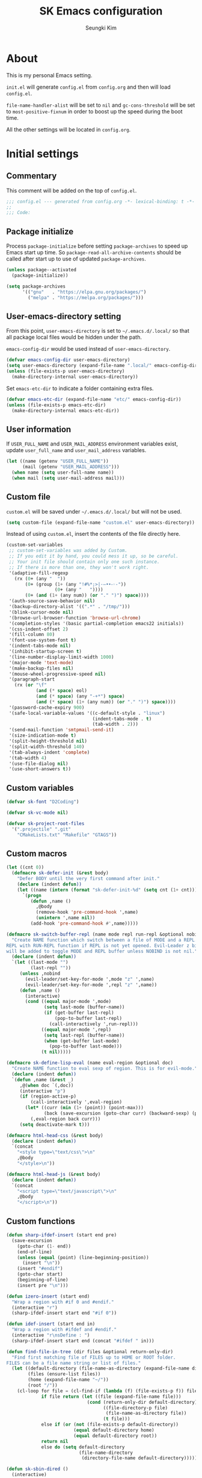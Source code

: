 #+TITLE: SK Emacs configuration
#+AUTHOR: Seungki Kim
#+EMAIL: tttuuu888@gmail.com
#+PROPERTY: header-args :tangle yes

* About
This is my personal Emacs setting.

=init.el= will generate =config.el= from =config.org= and then will load
=config.el=.

=file-name-handler-alist= will be set to =nil= and =gc-cons-threshold= will be
set to =most-positive-fixnum= in order to boost up the speed during the boot
time.

All the other settings will be located in =config.org=.
* Initial settings
** Commentary
This comment will be added on the top of =config.el=.

#+BEGIN_SRC emacs-lisp
  ;;; config.el --- generated from config.org -*- lexical-binding: t -*-
  ;;
  ;;; Code:
#+END_SRC

** Package initialize
Process =package-initialize= before setting =package-archives= to speed up Emacs
start up time. So =package-read-all-archive-contents= should be called after
start up to use of updated =package-archives=.

#+BEGIN_SRC emacs-lisp
  (unless package--activated
    (package-initialize))

  (setq package-archives
        '(("gnu"   . "https://elpa.gnu.org/packages/")
          ("melpa" . "https://melpa.org/packages/")))
#+END_SRC

** User-emacs-directory setting
From this point, =user-emacs-directory= is set to =~/.emacs.d/.local/= so that
all package local files would be hidden under the path.

=emacs-config-dir= would be used instead of =user-emacs-directory=.

#+BEGIN_SRC emacs-lisp
  (defvar emacs-config-dir user-emacs-directory)
  (setq user-emacs-directory (expand-file-name ".local/" emacs-config-dir))
  (unless (file-exists-p user-emacs-directory)
    (make-directory-internal user-emacs-directory))
#+END_SRC

Set =emacs-etc-dir= to indicate a folder containing extra files.

#+BEGIN_SRC emacs-lisp
  (defvar emacs-etc-dir (expand-file-name "etc/" emacs-config-dir))
  (unless (file-exists-p emacs-etc-dir)
    (make-directory-internal emacs-etc-dir))
#+END_SRC

** User information
If =USER_FULL_NAME= and =USER_MAIL_ADDRESS= environment variables exist, update
=user_full_name= and =user_mail_address= variables.

#+BEGIN_SRC emacs-lisp
  (let ((name (getenv "USER_FULL_NAME"))
        (mail (getenv "USER_MAIL_ADDRESS")))
    (when name (setq user-full-name name))
    (when mail (setq user-mail-address mail)))
#+END_SRC

** Custom file
=custom.el= will be saved under =~/.emacs.d/.local/= but will not be used.

#+BEGIN_SRC emacs-lisp
  (setq custom-file (expand-file-name "custom.el" user-emacs-directory))
#+END_SRC

Instead of using =custom.el=, insert the contents of the file directly here.

#+BEGIN_SRC emacs-lisp
  (custom-set-variables
   ;; custom-set-variables was added by Custom.
   ;; If you edit it by hand, you could mess it up, so be careful.
   ;; Your init file should contain only one such instance.
   ;; If there is more than one, they won't work right.
   '(adaptive-fill-regexp
     (rx (0+ (any "	 "))
         (0+ (group (1+ (any "!#%*;>|·–•‣⁃◦-"))
                    (0+ (any "	 "))))
         (0+ (and (1+ (any num)) (or "." ")") space))))
   '(auth-source-save-behavior nil)
   '(backup-directory-alist '((".*" . "/tmp/")))
   '(blink-cursor-mode nil)
   '(browse-url-browser-function 'browse-url-chrome)
   '(completion-styles '(basic partial-completion emacs22 initials))
   '(css-indent-offset 2)
   '(fill-column 80)
   '(font-use-system-font t)
   '(indent-tabs-mode nil)
   '(inhibit-startup-screen t)
   '(line-number-display-limit-width 1000)
   '(major-mode 'text-mode)
   '(make-backup-files nil)
   '(mouse-wheel-progressive-speed nil)
   '(paragraph-start
     (rx (or "\f"
             (and (* space) eol)
             (and (* space) (any "-+*") space)
             (and (* space) (1+ (any num)) (or "." ")") space))))
   '(password-cache-expiry 900)
   '(safe-local-variable-values '((c-default-style . "linux")
                                  (indent-tabs-mode . t)
                                  (tab-width . 2)))
   '(send-mail-function 'smtpmail-send-it)
   '(size-indication-mode t)
   '(split-height-threshold nil)
   '(split-width-threshold 140)
   '(tab-always-indent 'complete)
   '(tab-width 4)
   '(use-file-dialog nil)
   '(use-short-answers t))
#+END_SRC

** Custom variables
#+begin_src emacs-lisp
  (defvar sk-font "D2Coding")

  (defvar sk-vc-mode nil)

  (defvar sk-project-root-files
    '(".projectile" ".git"
      "CMakeLists.txt" "Makefile" "GTAGS"))

#+end_src

** Custom macros
#+begin_src emacs-lisp
  (let ((cnt 0))
    (defmacro sk-defer-init (&rest body)
      "Defer BODY until the very first command after init."
      (declare (indent defun))
      (let ((name (intern (format "sk-defer-init-%d" (setq cnt (1+ cnt))))))
        `(progn
           (defun ,name ()
             ,@body
             (remove-hook 'pre-command-hook ',name)
             (unintern ',name nil))
           (add-hook 'pre-command-hook #',name)))))

  (defmacro sk-switch-buffer-repl (name mode repl run-repl &optional nobind)
    "Create NAME function which switch between a file of MODE and a REPL. Open
  REPL with RUN-REPL function if REPL is not yet opened. Evil-Leader z binding
  will be added to toggle MODE and REPL buffer unless NOBIND is not nil."
    (declare (indent defun))
    `(let ((last-mode "")
           (last-repl ""))
       (unless ,nobind
         (evil-leader/set-key-for-mode ',mode "z" ',name)
         (evil-leader/set-key-for-mode ',repl "z" ',name))
       (defun ,name ()
         (interactive)
         (cond ((equal major-mode ',mode)
                (setq last-mode (buffer-name))
                (if (get-buffer last-repl)
                    (pop-to-buffer last-repl)
                  (call-interactively ',run-repl)))
               ((equal major-mode ',repl)
                (setq last-repl (buffer-name))
                (when (get-buffer last-mode)
                  (pop-to-buffer last-mode)))
               (t nil)))))

  (defmacro sk-define-lisp-eval (name eval-region &optional doc)
    "Create NAME function to eval sexp of region. This is for evil-mode."
    (declare (indent defun))
    `(defun ,name (&rest _)
       ,@(when doc `(,doc))
       (interactive "p")
       (if (region-active-p)
           (call-interactively ',eval-region)
         (let* ((curr (min (1+ (point)) (point-max)))
                (back (save-excursion (goto-char curr) (backward-sexp) (point))))
           (,eval-region back curr)))
       (setq deactivate-mark t)))

  (defmacro html-head-css (&rest body)
    (declare (indent defun))
    `(concat
      "<style type=\"text/css\">\n"
      ,@body
      "</style>\n"))

  (defmacro html-head-js (&rest body)
    (declare (indent defun))
    `(concat
      "<script type=\"text/javascript\">\n"
      ,@body
      "</script>\n"))
#+end_src

** Custom functions
#+BEGIN_SRC emacs-lisp
  (defun sharp-ifdef-insert (start end pre)
    (save-excursion
      (goto-char (1- end))
      (end-of-line)
      (unless (equal (point) (line-beginning-position))
        (insert "\n"))
      (insert "#endif")
      (goto-char start)
      (beginning-of-line)
      (insert pre "\n")))

  (defun izero-insert (start end)
    "Wrap a region with #if 0 and #endif."
    (interactive "r")
    (sharp-ifdef-insert start end "#if 0"))

  (defun idef-insert (start end in)
    "Wrap a region with #ifdef and #endif."
    (interactive "r\nsDefine : ")
    (sharp-ifdef-insert start end (concat "#ifdef " in)))

  (defun find-file-in-tree (dir files &optional return-only-dir)
    "Find first matching file of FILES up to HOME or ROOT folder.
  FILES can be a file name string or list of files."
    (let ((default-directory (file-name-as-directory (expand-file-name dir)))
          (files (ensure-list files))
          (home (expand-file-name "~/"))
          (root "/"))
      (cl-loop for file = (cl-find-if (lambda (f) (file-exists-p f)) files)
               if file return (let ((file (expand-file-name file)))
                                (cond (return-only-dir default-directory)
                                      ((file-directory-p file)
                                       (file-name-as-directory file))
                                      (t file)))
               else if (or (not (file-exists-p default-directory))
                           (equal default-directory home)
                           (equal default-directory root))
               return nil
               else do (setq default-directory
                             (file-name-directory
                              (directory-file-name default-directory))))))

  (defun sk-sbin-dired ()
    (interactive)
    (let ((sbin (find-file-in-tree default-directory ".sbin")))
      (if sbin
          (dired sbin)
        (message "Folder .sbin not found."))))

  (defun sk-clang-complete-make ()
    "Generate .clang_complete file."
    (interactive)
    (let ((file "./.clang_complete")
          (includes
           (shell-command-to-string
            (concat
             "find -L -type f -name '*.h' -not -path '*/.*' -printf '-I%h\\n'"
             "| sort -u"))))
      (write-region includes nil file)))

  (defun insert-date ()
    "Insert date at point."
    (interactive)
    (insert (format-time-string "%Y-%m-%d %A")))

  (defun insert-date-and-time ()
    "Insert date and time at point."
    (interactive)
    (insert (format-time-string "%Y-%m-%d %a %p %l:%M")))

  (defun nuke-all-buffers ()
    "kill all buffers, leaving *scratch* only"
    (interactive)
    (mapc #'kill-buffer (buffer-list))
    (delete-other-windows))

  (defun hide-ctrl-M ()
    "Hides the disturbing '^M' showing up in files containing mixed UNIX and DOS
  line endings."
    (interactive)
    (setq buffer-display-table (make-display-table))
    (aset buffer-display-table ?\^M []))

  (defun move-line (n)
    "Move the current line up or down by N lines."
    (interactive "p")
    (let ((col (current-column))
          (txt (delete-and-extract-region (line-beginning-position)
                                          (line-beginning-position 2))))
      (forward-line n)
      (insert txt)
      ;; restore point to original column in moved line
      (forward-line -1)
      (forward-char col)))

  (defun transpose-windows ()
    "Swap positions of 2 windows."
    (interactive)
    (let ((buffer1 (window-buffer (selected-window)))
          (buffer2 (window-buffer (select-window (next-window)))))
      (switch-to-buffer buffer1)
      (switch-to-buffer-other-window buffer2)))

  (defun buffer-save-or-load (num &optional restore)
    (if restore
        (progn
          (jump-to-register num)
          (message "Windows are Restored by F%d" num))
      (window-configuration-to-register num)
      (message "Windows are saved to F%d" num)))

  (defun sk-C-c-map-to-leader-c-map (mode mode-map &optional exceptions)
    "Change C-c ... key map to <leader> c... key map, except EXCEPTIONS list"
    (let* ((ret nil)
           (target (alist-get ?\C-c mode-map))
           (cm (number-sequence ?\C-a ?\C-z))
           (ks (append cm (number-sequence ?A ?Z) (number-sequence ?a ?z))))
      (defun ctrl-map-search (elt pre)
        (if (symbolp elt)
            (setq ret (append ret (list (cons pre elt))))
          (dolist (k ks)
            (let ((nelt (alist-get k elt))
                  (npre (if (member k cm) (+ k 96) k)))
              (when nelt
                (ctrl-map-search nelt (append pre (list npre))))))))
      (ctrl-map-search target (list ?\c))
      (dolist (e ret)
        (let ((key (mapconcat 'single-key-description (car e) "")))
          (unless (and exceptions
                       (cl-some (lambda (e) (string-prefix-p e key)) exceptions))
            (evil-leader/set-key-for-mode mode key (cdr e)))))))

  (defun tmux-running-p ()
    "Check if tmux is currently running or not."
    (zerop (call-process "tmux" nil nil nil "has-session")))

  (defun tmux-new-window-here ()
    "Open new tmux window at the current path."
    (interactive)
    (if (not (tmux-running-p))
        (message "Tmux is not running!")
      (call-process "tmux" nil nil nil "new-window")
      (message "New tmux window is opened.")))

  (defun tmux-vim-current-file ()
    "Open a new tmux window and edit the current file with vim."
    (interactive)
    (if (not (tmux-running-p))
        (message "Tmux is not running!")
      (if (not (buffer-file-name))
          (user-error "Buffer %s does not visit a file" (current-buffer))
      (call-process "tmux" nil nil nil "new-window" "vim" (buffer-file-name))
      (message "New tmux window with vim is opened."))))

  (defun sk-project-root (&optional dir)
    (find-file-in-tree (or dir default-directory) sk-project-root-files t))

  (defun git-project-p ()
    (zerop (call-process "git" nil nil nil "rev-parse" "--is-inside-work-tree")))

  (defun git-tracked-file-p (&optional file-name)
    (let ((file (or file-name buffer-file-name)))
      (and file
           (file-exists-p file)
           (zerop (process-file "git" nil nil nil
                                "ls-files" "--error-unmatch"
                                (file-name-nondirectory file))))))

  (defun git-branch-of-file (file)
    (when (git-tracked-file-p file)
      (let* ((default-directory (file-name-directory file))
             (branch (shell-command-to-string "git branch --show-current"))
             (hash (when (equal branch "")
                     (shell-command-to-string "git rev-parse HEAD"))))
        (if hash
            (substring hash 0 7)
          (string-trim-right branch)))))

  (defun my-get-git-root-dir ()
    (let ((root (string-trim-right
                 (shell-command-to-string "git rev-parse --show-toplevel"))))
      (when (file-exists-p root)
        root)))

  (defun my-find-file-in-git-project (regex root)
    (when (file-exists-p (expand-file-name ".git" root))
      (let* ((default-directory (file-truename root))
             (ret (shell-command-to-string
                   (concat "git ls-files|grep -E '" regex "'"))))
        (split-string ret))))

  (defun sk-git-diff-relative ()
    "Run git diff with --relative option."
    (interactive)
    (if (zerop
         (call-process "git" nil (get-clear-buffer "*git-diff*") nil
                       "--no-pager" "diff" "--relative"
                       "--cached"))
        (progn
          (pop-to-buffer "*git-diff*")
          (goto-char (point-min))
          (diff-mode))
      (kill-buffer "*git-diff*")
      (message "Running git diff failed.")))

  (defun my-find-file-in-dir (regex &optional dir)
    (let* ((default-directory (or (and dir (file-truename dir))
                                  default-directory))
           (ret (shell-command-to-string (concat "ls|grep -E '" regex "'"))))
      (split-string ret)))

  (defun my-find-other-file ()
    "Switch betwen .c|.cpp and .h|.hpp files in project."
    (if-let* ((file (buffer-file-name))
              (base (file-name-base file))
              (ext (file-name-extension file))
              (root default-directory)
              (regex (cond ((member ext '("h" "hpp"))
                            (concat "(^|/)" base ".(c|cpp)$"))
                           ((member ext '("c" "cpp"))
                            (concat "(^|/)" base ".(h|hpp)$"))
                           (t nil)))
              (others (or (my-find-file-in-dir regex)
                          (and (setq root (my-get-git-root-dir))
                               (my-find-file-in-git-project regex root)))))
        (if (length= others 1)
            (find-file (expand-file-name (car others) root))
          (ivy-read "Switch to: " others
                    :action (lambda (file)
                              (find-file (expand-file-name file root)))
                    :caller #'my-find-other-file))))

  (defun sk-find-other-file (&optional FLEX-MATCHING)
    "Switch betwen .c|.cpp and .h|.hpp files."
    (interactive)
    (let ((inhibit-message t))
      (or (my-find-other-file)
          (user-error "No other file found"))))

  (defun async-shell-command-callback (cmd callback &rest args)
    (let ((callback callback)
          (args args))
      (set-process-sentinel
       (start-file-process "Async" nil shell-file-name shell-command-switch cmd)
       (lambda (process signal)
         (when (memq (process-status process) '(exit signal))
           (apply callback args))))
      nil))

  (defun shell-quote-remote-file (file)
    (let* ((local-name (file-local-name file))
           (domain (string-remove-suffix local-name file))
           (name (shell-quote-argument local-name)))
      (concat domain name)))

  (defun file-to-string (file &optional online)
    (let* ((target (if online (url-file-local-copy file) file))
           (content (ignore-errors
                      (with-temp-buffer
                        (insert-file-contents target)
                        (buffer-string)))))
      (when online (delete-file target))
      (or content "")))

  (let* ((origin-height (face-attribute 'default :height))
         (big-height (round (* origin-height 1.5)))
         (big-font nil))
    (defun sk-toggle-big-font ()
      (interactive)
      (if big-font
          (set-face-attribute 'default nil :height origin-height)
        (set-face-attribute 'default nil :height big-height))
      (setq big-font (not big-font))))

  (defun sk-meld-dir (dir1 dir2)
    (interactive "DDir 1 : \nDDir 2 : ")
    (start-process "meld" nil "meld" dir1 dir2))

  (defun sk-package-upgrade-all ()
    "Upgrade all packages without asking the user."
    (interactive)
    (package-refresh-contents)
    (let* ((vc-handled-backends '(Git))
           (upgradeable (package--upgradeable-packages))
           (pkg-cnt (length upgradeable)))
      (if (not upgradeable)
          (message "No packages to upgrade")
        (mapc #'package-upgrade upgradeable)
        (message (format "%s packages upgraded. %s" pkg-cnt upgradeable)))))

  (defun add-sudo-to-command (sudo cmd)
    "Get password and add sudo to CMD if SUDO is non-nil, otherwise return CMD."
    (concat
     (when sudo
       (concat "echo "
               (shell-quote-argument (read-passwd "Password? "))
               "| sudo -S "))
     cmd))

  (defun get-clear-buffer (buffer)
    "Return the buffer specified by BUFFER. BUFFER is always returned empty."
    (with-current-buffer (get-buffer-create buffer)
      (erase-buffer)
      (current-buffer)))

  (defun sk-alist-to-js-obj (alist &optional omit-curly-braces)
    "Convert ALIST to javascript object string. When OMIT-CURLY-BRACES is non-nil,
  omit curly braces wrapping."
    (concat
     (unless omit-curly-braces "{ ")
     (string-join
      (cl-loop for (key . value) in alist
               collect
               (format
                (cond ((and (stringp key) (stringp value)) "\"%s\": \"%s\"")
                      ((stringp key) "\"%s\": %s")
                      ((stringp value) "%s: \"%s\"")
                      (t "%s: %s"))
                key value))
      ", ")
     (unless omit-curly-braces " }")))

  (defun sk-yank-file-name-or-path (&optional whole-path)
    (let* ((file-name (buffer-file-name))
           (name (and file-name
                      (if whole-path
                          file-name
                        (file-name-nondirectory file-name)))))
      (if (not name)
          (message "Not in the file buffer")
        (kill-new name)
        (message (format "File name yanked : %s" name)))))

  (defun sk-yank-file-name ()
    (interactive)
    (sk-yank-file-name-or-path))

  (defun sk-yank-file-whole-path ()
    (interactive)
    (sk-yank-file-name-or-path 'whole-path))

  (defun sk-google-search ()
    (interactive)
    (let ((target
           (if (region-active-p)
               (buffer-substring-no-properties (region-beginning) (region-end))
             (word-at-point t))))
      (browse-url (format "https://www.google.com/search?q=%s&ie=UTF-8" target))))

  (defun align-columns (beg end)
    "Align columns in region BEG END."
    (interactive "r")
    (align-regexp beg end
                  (rx (group (* space))
                      (+ (or (not (any space ?\" ?\( ?\[ ?\{))
                             (seq ?\"
                                  (* (not (any ?\")))
                                  ?\")
                             (seq ?\(
                                  (* (not (any ?\))))
                                  ?\))
                             (seq ?\[
                                  (* (not (any ?\])))
                                  ?\])
                             (seq ?\{
                                  (* (not (any ?\})))
                                  ?\}))))
                  1 1 t))

  (defun sk-get-gpg-encrypt-cmd (recipents)
    (interactive "MRecipent? ")
    (let* ((lst (split-string recipents "[ \f\t\n\r\v,;]+"))
           (to (mapconcat (lambda (r) (concat " --recipient " r)) lst))
           (cmd (concat "gpg" to " --encrypt ")))
      (kill-new cmd)
      (message cmd)))
#+END_SRC

** Color setting
Simple color setting function which has 'dark' and 'light' theme.

#+BEGIN_SRC emacs-lisp
  (defun my-theme-setting (&optional light-theme)
    (let ((base-fg-color   (if light-theme "Black" "Gray80"))
          (base-bg-color   (if light-theme "White" "Gray23"))
          (region-bg-color (if light-theme "PowderBlue" "DodgerBlue4")))
      (set-face-attribute 'default nil
                          :foreground base-fg-color :background base-bg-color)
      (set-face-attribute 'fringe nil
                          :background base-bg-color)
      (set-face-attribute 'header-line nil
                          :background base-bg-color :underline nil)
      (set-face-attribute 'vertical-border nil
                          :background base-bg-color)
      (set-face-attribute 'region nil
                          :background region-bg-color)))
  (defun sk-light-theme () (interactive) (my-theme-setting t))
  (defun sk-dark-theme  () (interactive) (my-theme-setting))
#+END_SRC

Enable dark theme.

#+BEGIN_SRC emacs-lisp
  (my-theme-setting)
#+END_SRC
** Korean and Font setting
#+BEGIN_SRC emacs-lisp
  (setq default-input-method "korean-hangul3")
  (when (display-graphic-p)
    (set-fontset-font t 'unicode "Unifont")
    (set-fontset-font t '(#x10000 . #xFFFFF) "Unifont Upper")
    (set-fontset-font t 'hangul sk-font)
    (set-face-attribute 'fixed-pitch nil :family sk-font))
#+END_SRC
** SK-mode-line
Simple mode line setting function.

#+BEGIN_SRC emacs-lisp
  ;;; mode-line face setting
  (face-spec-set 'mode-line '((t (:box nil))))
  (face-spec-set 'mode-line-inactive '((t (:box nil))))

  ;;; sk-mode-line
  (defun sk-mode-line ()
    (setq-default
     mode-line-format
     '("%e"
       (:eval
        (let* ((width (- (window-width)
                         (if (display-graphic-p) 5 6)))
               (evil-info (and (featurep 'evil) evil-mode
                               (concat " " (upcase (symbol-name evil-state)))))
               (buffer-info " %* ")
               (buffer-name (propertize " %b " 'face 'mode-line-emphasis))
               (vc-info (and sk-vc-mode (concat " (" sk-vc-mode ") ")))
               (mode-and-vc (propertize
                             (concat " "
                                     (format-mode-line mode-name)
                                     vc-info
                                     " ")
                             'face 'mode-line-inactive))
               (input-name (propertize (concat current-input-method-title " ")
                                       'face 'mode-line-inactive))
               (line-info (format-mode-line " %l,%3c  "))
               (pos-info (format-mode-line "%p%% "))
               (right-info (concat input-name line-info pos-info))
               (right-len (string-width right-info))
               (left-info (truncate-string-to-width
                           (concat evil-info buffer-info buffer-name mode-and-vc)
                           (- width right-len)))
               (center-fill (propertize
                             " "
                             'face 'mode-line-inactive
                             'display
                             `((space :align-to
                                      (- (+ right right-fringe right-margin)
                                         ,right-len))))))
          (concat left-info center-fill right-info))))))
#+END_SRC

Enable =sk-mode-line=.

#+BEGIN_SRC emacs-lisp
  (sk-mode-line)
#+END_SRC
** Use-package
Set some default settings for =use-package=.

#+BEGIN_SRC emacs-lisp
  (setq use-package-always-defer t
        use-package-always-ensure t
        use-package-enable-imenu-support t)
  (put :map 'lisp-indent-function 'defun)
#+END_SRC

Load =use-package=. From this point, only =use-package= will be used for
settings.

#+BEGIN_SRC emacs-lisp
  (require 'use-package)
#+END_SRC

* Async, Evil and Evil-leader packages
#+BEGIN_SRC emacs-lisp
  (use-package async
    :init
    (async-bytecomp-package-mode 1))

  (use-package evil-leader
    :init
    (defvar sk-evil-sub-leader "M-m")
    (global-evil-leader-mode)
    (evil-leader/set-leader "<SPC>")
    (evil-leader/set-key
      "<escape>" 'keyboard-quit
      "0"  'delete-window
      "1"  'delete-other-windows
      "2"  'split-window-below
      "3"  'split-window-right
      ","  'other-window
      "q"  'kill-current-buffer
      "Q"  'kill-emacs
      "u"  'pop-to-mark-command
      "w"  'save-buffer
      "cc" (kbd "\C-c\C-c")
      "cy" 'sk-yank-file-name
      "cY" 'sk-yank-file-whole-path
      "eg" 'sk-google-search
      "st" 'tmux-new-window-here
      "sv" 'tmux-vim-current-file
      "hk" 'describe-key
      "hm" 'describe-mode
      "xq" 'read-only-mode
      "xv" 'evil-reload-file)
    (defun evil-sub-leader-mode ()
      (let* ((sub-leader (kbd sk-evil-sub-leader))
             (mode-map (cdr (assoc major-mode evil-leader--mode-maps)))
             (map (or mode-map evil-leader--default-map)))
        (evil-normalize-keymaps)
        (define-key evil-motion-state-local-map sub-leader map)
        (define-key evil-insert-state-local-map sub-leader map)
        (define-key evil-emacs-state-local-map sub-leader map)))
    (add-hook 'evil-local-mode-hook 'evil-sub-leader-mode t)
    (defun evil-leader/set-key-minor-mode (mode key def &rest bindings)
      (declare (indent defun))
      (while key
        (let ((k1 (kbd (concat evil-leader/leader key)))
              (k2 (kbd (concat sk-evil-sub-leader " " key))))
          (evil-define-minor-mode-key 'motion mode k1 def)
          (evil-define-minor-mode-key '(motion insert emacs) mode k2 def))
        (setq key (pop bindings)
              def (pop bindings))))

    (defun evil-leader/set-key-for-map (map key def &rest bindings)
      (declare (indent defun))
      (while key
        (let ((k1 (kbd (concat evil-leader/leader key)))
              (k2 (kbd (concat sk-evil-sub-leader " " key))))
          (evil-define-key* 'motion map k1 def)
          (define-key map k2 def))
        (setq key (pop bindings)
              def (pop bindings))))

    (setq evil-leader/no-prefix-mode-rx
          '("magit-.*-mode" "gnus-.*-mode" "package-.*-mode" "dired-mode")))

  (use-package evil
    :bind (("M-B" . evil-backward-WORD-begin)
           ("M-F" . (lambda ()
                      (interactive)
                      (evil-forward-WORD-end)
                      (forward-char)))
           ("S-<up>" . evil-window-up)
           ("S-<down>" . evil-window-down)
           ("S-<left>" . evil-window-left)
           ("S-<right>" . evil-window-right)
           :map evil-insert-state-map
           ("C-k" . kill-line)
           :map evil-visual-state-map
           ("p"   . evil-paste-pgvy)
           :map evil-ex-completion-map
           ("C-a" . move-beginning-of-line)
           ("C-b" . backward-char)
           ("C-d" . delete-char)
           ("C-k" . kill-line)
           ("M-n" . next-complete-history-element)
           ("M-p" . previous-complete-history-element))
    :custom
    (evil-undo-system 'undo-tree)
    (evil-want-C-u-scroll t)
    :init
    (evil-mode)
    :config
    (setq evil-insert-state-modes (delete 'wdired-mode evil-insert-state-modes))
    (evil-leader/set-key "C-v" 'my-evil-visual-block)
    (push '("*eldoc*" . emacs) evil-buffer-regexps)
    (add-hook 'evil-insert-state-entry-hook
              (lambda () (when buffer-read-only (read-only-mode -1))))
    (add-hook 'isearch-mode-hook
              (lambda (&rest _)
                (evil-put-property
                 'evil-state-properties 'normal :input-method t)))
    (add-hook 'isearch-mode-end-hook
              (lambda (&rest _)
                (when current-input-method (toggle-input-method))
                (evil-put-property
                 'evil-state-properties 'normal :input-method nil)))
    (defun evil-reload-file ()
      (interactive)
      (let ((p (point)))
        (find-alternate-file (buffer-file-name))
        (goto-char p)))
    (defun evil-paste-pgvy ()
      "Paste and restore visual block and yank."
      (interactive)
      (call-interactively 'evil-paste-after)
      (evil-visual-restore)
      (call-interactively 'evil-yank))
    (defun evil-swap-key (map key1 key2)
      "Swap KEY1 and KEY2 in MAP"
      (let  ((def1 (lookup-key map key1))
             (def2 (lookup-key map key2)))
        (define-key map key1 def2)
        (define-key map key2 def1)))
    (defun undo-at-here (n)
      (interactive "p")
      (save-excursion (undo-tree-undo-1 n)))
    (defun my-evil-visual-block (&optional arg)
      (interactive)
      (evil-execute-in-emacs-state)
      (rectangle-mark-mode arg))
    (evil-define-text-object evil-a-func (count &optional beg end type)
      (save-excursion
        (move-end-of-line 1)
        (let ((p1 (and (evil-backward-section-begin) (point)))
              (p2 (and (evil-forward-section-end) (point))))
          (evil-range p1 p2 type :expanded t))))
    (evil-define-text-object evil-inner-c-func (count &optional beg end type)
      (save-excursion
        (move-end-of-line 1)
        (evil-backward-section-begin)
        (let* ((p1 (ignore-errors (search-forward "{")))
               (p2 (ignore-errors (and p1 (evil-jump-item)))))
          (if p2
              (evil-range p1 p2 type :expanded t)
            (user-error "Can't find c function.")))))
    (define-key evil-inner-text-objects-map "d" 'evil-inner-bracket)
    (define-key evil-outer-text-objects-map "d" 'evil-a-bracket)
    (define-key evil-inner-text-objects-map "j" 'evil-inner-curly)
    (define-key evil-outer-text-objects-map "j" 'evil-a-curly)
    (define-key evil-inner-text-objects-map "f" 'evil-inner-c-func)
    (define-key evil-outer-text-objects-map "f" 'evil-a-func)
    (define-key evil-inner-text-objects-map "k" 'evil-inner-angle)
    (define-key evil-outer-text-objects-map "k" 'evil-an-angle)
    (evil-swap-key evil-motion-state-map "j" "gj")
    (evil-swap-key evil-motion-state-map "k" "gk")
    (evil-global-set-key 'normal "U" 'undo-at-here)
    (evil-global-set-key 'normal "Y" (kbd "y$"))
    (evil-global-set-key 'motion "Y" (kbd "y$"))
    (evil-global-set-key 'motion "$" 'end-of-line)
    (dolist (m '(image-mode special-mode))
      (evil-set-initial-state m 'emacs)))

  (use-package evil-anzu
    :demand t
    :after anzu)

  (use-package evil-visualstar
    :bind (:map evil-visual-state-map
            ("n" . evil-visualstar/begin-search-forward)
            ("N" . evil-visualstar/begin-search-backward))
    :config
    (global-evil-visualstar-mode))

  (use-package evil-surround
    :init
    (sk-defer-init (global-evil-surround-mode 1))
    :config
    (setq-default evil-surround-pairs-alist
                  (append evil-surround-pairs-alist
                          '((?` . ("`" . "`"))
                            (?d . ("[" . "]"))
                            (?j . ("{" . "}"))
                            (?k . ("<" . ">")))))
    (evil-define-key 'visual evil-surround-mode-map
      "gs" 'evil-surround-region))

  (use-package evil-commentary
    :init
    (sk-defer-init (evil-commentary-mode 1)))
#+END_SRC
* General packages - built-in
#+BEGIN_SRC emacs-lisp
  ;;; Personal packages
  (use-package company-sql
    :ensure nil
    :load-path emacs-etc-dir
    :hook ((sql-mode sql-interactive-mode) . my-sql-mode-hook)
    :config
    (defun my-sql-mode-hook ()
      (add-to-list 'company-backends 'company-sql)))

  ;;; Built-in packages
  (use-package recentf
    :ensure nil
    :custom (recentf-max-saved-items 100)
    :init
    (sk-defer-init (recentf-mode 1))
    :config
    (add-to-list 'recentf-exclude
                 (expand-file-name "elpa/.*" emacs-config-dir)))

  (use-package calendar
    :ensure nil
    :bind (:map calendar-mode-map
            ("h"       . calendar-backward-day)
            ("j"       . calendar-forward-week)
            ("k"       . calendar-backward-week)
            ("l"       . calendar-forward-day)
            ("C-f"     . calendar-scroll-left-three-months)
            ("C-b"     . calendar-scroll-right-three-months)
            ("<left>"  . calendar-scroll-right)
            ("<right>" . calendar-scroll-left))
    :config
    (setq calendar-date-display-form
          '((format "%s-%.2d-%.2d%s" year
                    (string-to-number month)
                    (string-to-number day)
                    (if dayname (concat " " dayname) "")))
          diary-file "~/Dropbox/org/diary")
    (evil-set-initial-state 'calendar-mode 'emacs))

  (use-package dired
    :ensure nil
    :bind (:map dired-mode-map
            ("M-o"   . dired-omit-mode)
            ("c"     . my-dired-compress)
            ("C"     . my-dired-do-copy)
            ("D"     . my-dired-do-delete)
            ("j"     . dired-next-line)
            ("k"     . dired-previous-line)
            ("r"     . my-dired-rsync)
            ("x"     . my-dired-do-flagged-delete)
            ("/"     . swiper)
            ("^"     . dired-up-and-close-dir)
            ("bp"    . my-dired-pdf-size-down)
            ("bx"    . my-dired-open-extern)
            ("<DEL>" . dired-up-and-close-dir))
    :init
    (add-to-list 'magic-mode-alist
                 '((lambda () (< large-file-warning-threshold (buffer-size)))
                   . text-mode))
    :config
    (require 'dired-aux)
    (require 'dired-x)
    (setq dired-kill-when-opening-new-dired-buffer t
          dired-listing-switches "-alh --group-directories-first"
          dired-omit-extensions '("~")
          dired-omit-files (rx bol (or "#" "."))
          dired-omit-verbose nil)
    (add-to-list 'dired-compress-files-alist '("\\.zst\\'" . "tar -acf %o %i"))
    (add-to-list 'dired-guess-shell-alist-user '("\\.zst\\'" "tar xvf"))
    (add-to-list 'display-buffer-alist
                 '("*Async Shell Command*" display-buffer-no-window))
    (add-hook 'dired-mode-hook 'dired-omit-mode)
    (add-hook 'wdired-mode-hook 'turn-on-undo-tree-mode)

    (evil-set-initial-state 'dired-mode 'emacs)
    (evil-leader/set-key-for-mode 'dired-mode
      "cy" 'my-dired-copy-path            ; copy current folder path
      "cY" 'my-dired-copy-filepath        ; copy selected file path
      "ee" 'wdired-change-to-wdired-mode
      "ec" 'wdired-finish-edit
      "eq" 'wdired-exit)

    (defun my-dired-copy-path ()
      (interactive)
      (let ((path (expand-file-name default-directory)))
        (kill-new path)
        (message "Copied path : %s" path)))

    (defun my-dired-copy-filepath ()
      (interactive)
      (let ((path (dired-file-name-at-point)))
        (kill-new path)
        (message "Copied path : %s" path)))

    (defun dired-up-and-close-dir (n)
      (interactive "p")
      (let* ((buf (get-buffer (buffer-name)))
             (curr (dired-current-directory))
             (dest (file-name-directory (directory-file-name curr))))
        (dotimes (_ (- n 1))
          (setq curr dest)
          (setq dest (file-name-directory (directory-file-name dest))))
        (dired dest)
        (dired-goto-file curr)
        (kill-buffer buf)))

    (defun my-dired-get-target (prompt files)
      (let ((defaults (dired-dwim-target-defaults nil nil)))
        (expand-file-name
         (minibuffer-with-setup-hook
             (lambda ()
               (set (make-local-variable 'minibuffer-default-add-function)
                    nil)
               (setq minibuffer-default defaults))
           (dired-mark-read-file-name
            prompt default-directory 'copy nil files nil)))))

    (defun my-dired-rsync ()
      (interactive)
      (let* ((files (dired-get-marked-files nil current-prefix-arg))
             (source (mapcar #'shell-quote-remote-file files))
             (regex (rx bol "/" (or "ssh" "scp") (? any) ":"))
             (target (my-dired-get-target "Rsync to: " files))
             (src-remote-p (file-remote-p default-directory))
             (dst-remote-p (file-remote-p target))
             (target (if dst-remote-p
                         (replace-regexp-in-string regex "" target)
                       target))
             (cmd (concat "rsync -ahs"
                          (when (or src-remote-p dst-remote-p) "z")
                          " --info=progress2 "))
             (arg (mapconcat
                   (if (or (not src-remote-p)
                           (and src-remote-p dst-remote-p))
                       #'file-local-name
                     (lambda (f) (replace-regexp-in-string regex "" f)))
                   source " "))
             (dst (concat " " (shell-quote-remote-file target)))
             (default-directory (if (and src-remote-p (not dst-remote-p))
                                    "~/"
                                  default-directory)))
        (async-shell-command (concat cmd arg dst) "*rsync*")
        (with-current-buffer "*rsync*"
          (view-mode))))

    (defun my-dired-pdf-size-down ()
      (interactive)
      (let ((file (shell-quote-argument (dired-get-filename)))
            (temp (make-temp-file ".temp" nil ".pdf")))
        (if (not (equal (file-name-extension file) "pdf"))
            (message "Not a PDF file.")
          (async-shell-command
           (concat
            "gs -sDEVICE=pdfwrite -dCompatibilityLevel=1.4 "
            "-dPDFSETTINGS=/printer -dNOPAUSE -dQUIET -dBATCH -dPrinted=false "
            "-sOutputFile=" temp " " file " && "
            "mv " temp " " file)))))

    (defun my-dired-compress ()
      "Compress files asynchronously."
      (interactive)
      (let* ((defaults (dired-dwim-target-defaults nil nil))
             (minibuffer-default defaults)
             (files (mapcar #'file-name-nondirectory (dired-get-marked-files)))
             (source (mapcar #'shell-quote-argument files))
             (inital-name (if (equal (length files) 1)
                              (if (dired-nondirectory-p (car files))
                                  (file-name-base (car files))
                                (file-name-nondirectory (car files)))
                            (file-name-nondirectory
                             (directory-file-name default-directory))))
             (inital-name (if (or (string-empty-p inital-name)
                                  (string= inital-name "~"))
                              "default"
                            inital-name))
             (name (ivy-read "Compress file name: " nil
                             :initial-input
                             (concat inital-name ".zip")))
             (target (shell-quote-argument name))
             (ext (file-name-extension name))
             (cmd (pcase ext
                    ("zip" "zip -r ")
                    ("7z" "7z a ")
                    ("7zs" (concat "7z a -mhe=on -p"
                                   (password-read "Password: ")
                                   " "))
                    (_ "tar acvf "))))
        (when ext
          (async-shell-command-callback
           (concat cmd target " " (string-join source " "))
           (lambda (file)
             (dired-add-file file ?Z)
             (message "Compress files done."))
           (expand-file-name name default-directory)))))

    (defun my-dired-do-copy (&optional arg)
      "Copy files asynchronously."
      (interactive "p")
      (let* ((files (dired-get-marked-files))
             (source (mapcar #'shell-quote-argument files))
             (target (my-dired-get-target "Copy to: " files))
             (dst (shell-quote-argument target))
             (remote (or (file-remote-p default-directory)
                         (file-remote-p target)))
             (target-files
              (if (not (directory-name-p target))
                  (list target)
                (mapcar
                 (lambda (f) (expand-file-name (file-name-nondirectory f) target))
                 files))))
        (if (not remote)
            (async-shell-command-callback
             (add-sudo-to-command
              (> arg 1)
              (concat "cp -rf " (string-join source " ") " " dst))
             (lambda (target-files)
               (mapc (lambda (f)
                       (dired-remove-file f)
                       (dired-add-file f ?C))
                     target-files)
               (message "Copy files done."))
             target-files)
          (mapc (lambda (f) (copy-file f target t)) files)
          (mapc (lambda (f)
                  (dired-remove-file f)
                  (dired-add-file f ?C))
                target-files)
          (message "Copy files done."))))

    (defun my-dired-do-delete (&optional arg)
      "Delete files asynchronously."
      (interactive "p")
      (let* ((remote (file-remote-p default-directory))
             (files (dired-get-marked-files))
             (source (mapcar #'shell-quote-argument files)))
        (when (and files
                   (dired-mark-pop-up
                    " *Deletions*" 'delete files #'yes-or-no-p "Delete files? "))
          (if (not remote)
              (async-shell-command-callback
               (add-sudo-to-command
                (> arg 1)
                (concat "rm -rf " (string-join source " ")))
               (lambda (files)
                 (mapc (lambda (f) (dired-delete-entry f)) files)
                 (message "Delete files done."))
               files)
            (mapc (lambda (f)
                    (if (file-accessible-directory-p f)
                        (delete-directory f t)
                      (delete-file f)))
                  files)
            (mapc (lambda (f) (dired-delete-entry f)) files)
            (message "Delete files done.")))))

    (defun my-dired-do-flagged-delete (&optional arg)
      "Delete files flagged for deletion asynchronously."
      (interactive "p")
      (let* ((remote (file-remote-p default-directory))
             (dired-marker-char dired-del-marker)
             (regexp (dired-marker-regexp))
             (marks (save-excursion (goto-char (point-min))
                                    (re-search-forward regexp nil t)))
             (files (when marks (dired-get-marked-files)))
             (source (mapcar #'shell-quote-argument files)))
        (when (and files
                   (dired-mark-pop-up
                    " *Deletions*" 'delete files #'yes-or-no-p "Delete files? "))
          (if (not remote)
              (async-shell-command-callback
               (add-sudo-to-command
                (> arg 1)
                (concat "rm -rf " (string-join source " ")))
               (lambda (files)
                 (mapc (lambda (f) (dired-delete-entry f)) files)
                 (message "Delete files done."))
               files)
            (mapc (lambda (f)
                    (if (file-accessible-directory-p f)
                        (delete-directory f t)
                      (delete-file f)))
                  files)
            (mapc (lambda (f) (dired-delete-entry f)) files)
            (message "Delete files done.")))))

    (defun my-dired-open-extern ()
      "Open file with an external program."
      (interactive)
      (let ((path (dired-get-filename)))
        (call-process "xdg-open" nil 0 nil path))))

  (use-package ob-janet
    :ensure nil
    :load-path (lambda () (expand-file-name "ob-janet/" emacs-etc-dir))
    :config
    (add-to-list 'org-babel-load-languages '(janet . t)))

  (use-package org
    :ensure nil
    :init
    (evil-leader/set-key
      "na" 'org-agenda)
    :config
    (require 'ox)
    (require 'ox-beamer)
    (require 'counsel)
    (require 'ob-janet)
    (setq
     my-org-path "~/Dropbox/org/"
     my-org-diary (concat my-org-path (format-time-string "%Y_personal.org"))
     my-org-gtd (concat my-org-path (format-time-string "%Y_gtd.org"))
     my-org-work (concat my-org-path (format-time-string "%Y_work.org"))
     org-agenda-custom-commands
     '(("g" "All GTD view"
        ((agenda)
         (todo "NEXT" ((org-agenda-overriding-header "NEXTs:")))
         (todo "TODO" ((org-agenda-overriding-header "TODOs:")))
         (todo "WAIT" ((org-agenda-overriding-header "WAITs:")))))
       ("p" "Personal GTD view"
        ((agenda "" ((org-agenda-files (list my-org-gtd))))
         (todo "NEXT" ((org-agenda-files (list my-org-gtd))
                       (org-agenda-overriding-header "Nexts:")))
         (todo "TODO" ((org-agenda-files (list my-org-gtd))
                       (org-agenda-overriding-header "TODOs:")))
         (todo "WAIT" ((org-agenda-files (list my-org-gtd))
                       (org-agenda-overriding-header "WAITs:")))))
       ("w" "Work GTD view"
        ((agenda "" ((org-agenda-files (list my-org-work))))
         (todo "NEXT" ((org-agenda-files (list my-org-work))
                       (org-agenda-overriding-header "NEXTs:")))
         (todo "TODO" ((org-agenda-files (list my-org-work))
                       (org-agenda-overriding-header "TODOs:")))
         (todo "WAIT" ((org-agenda-files (list my-org-work))
                       (org-agenda-overriding-header "WAITs:"))))))
     org-agenda-files (list my-org-path)
     org-agenda-start-on-weekday 0
     org-babel-load-languages '((C . t)
                                (css . t)
                                (dot . t)
                                (emacs-lisp . t)
                                (gnuplot . t)
                                (latex . t)
                                (octave . t)
                                (plantuml . t)
                                (python . t)
                                (shell . t))
     org-confirm-babel-evaluate nil
     org-capture-templates
     `(("i" "Inbox"
        entry (file+headline ,my-org-gtd "Inbox") "* %?\n%U")

       ("p"  "Personal")
       ("pt" "Personal Todo"
        entry (file+olp+datetree ,my-org-gtd) "* TODO %?\n%t" :time-prompt t)
       ("pe" "Personal Event"
        entry (file+olp+datetree ,my-org-gtd) "* %?\n%t" :time-prompt t)
       ("pw" "Personal Wait"
        entry (file+olp+datetree ,my-org-gtd) "* WAIT %?\n%t")
       ("pn" "Personal Note"
        entry (file+headline ,my-org-gtd "Notes") "* %?\n%U")
       ("pd" "Personal Diary" plain (file+olp+datetree ,my-org-diary) ""
        :immediate-finish t :jump-to-captured t :time-prompt t)

       ("w"  "Work")
       ("wt" "Work Todo" entry (file+olp+datetree ,my-org-work) "* TODO %?\n%t"
        :time-prompt t :tree-type week)
       ("we" "Work Event" entry (file+olp+datetree ,my-org-work) "* %?\n%t"
        :time-prompt t :tree-type week)
       ("ww" "Work Wait" entry (file+olp+datetree ,my-org-work) "* WAIT %?\n%t"
        :tree-type week)
       ("wn" "Work Note" entry (file+olp+datetree ,my-org-work) "* %?\n%U"
        :tree-type week)
       ("wd" "Work Daily" entry (file+olp+datetree ,my-org-work) "* Daily\n%U"
        :immediate-finish t :jump-to-captured t :time-prompt t :tree-type week))
     org-default-notes-file my-org-gtd
     org-directory my-org-path
     org-export-default-language "kr"
     org-export-headline-levels 2
     org-export-time-stamp-file nil
     org-export-with-email t
     org-export-with-section-numbers nil
     org-export-with-sub-superscripts nil
     org-export-with-toc 1
     org-html-style-default
     (html-head-css
       (file-to-string (expand-file-name "org.css" emacs-etc-dir)))
     org-html-inline-image-rules
     '(("file" . "\\.\\(jpeg\\|jpg\\|png\\|gif\\|svg\\|bmp\\)\\'")
       ("http" . "\\.\\(jpeg\\|jpg\\|png\\|gif\\|svg\\|bmp\\)\\'")
       ("https" . "\\.\\(jpeg\\|jpg\\|png\\|gif\\|svg\\|bmp\\)\\'"))
     org-html-metadata-timestamp-format "%Y-%m-%d"
     org-html-validation-link ""
     org-imenu-depth 4
     org-latex-packages-alist '(("" "kotex" nil)
                                ("" "parskip" nil)
                                ("margin=2cm" "geometry" nil)
                                ("cachedir=/tmp/minted" "minted"))
     org-latex-pdf-process
     '("%latex -shell-escape -interaction nonstopmode -output-directory %o %f"
       "%latex -shell-escape -interaction nonstopmode -output-directory %o %f"
       "%latex -shell-escape -interaction nonstopmode -output-directory %o %f")
     org-latex-src-block-backend '(verbatim minted)
     org-latex-tables-centered nil
     org-latex-title-command "\\maketitle \\clearpage"
     org-latex-toc-command "\\tableofcontents \\clearpage"
     org-log-done 'time
     org-outline-path-complete-in-steps nil
     org-plantuml-jar-path "/usr/share/java/plantuml/plantuml.jar"
     org-refile-targets '((nil :maxlevel . 5))
     org-refile-use-outline-path t
     org-src-lang-modes (cons '("dot" . graphviz-dot) org-src-lang-modes)
     org-src-window-setup 'current-window
     org-startup-folded t
     org-startup-indented t
     org-startup-with-inline-images t
     org-tags-column -80
     org-todo-keywords
     '((sequence "TODO(t)" "NEXT(n)" "WAIT(w)" "|" "DONE(d)" "KILL(k)")))

    (add-to-list 'safe-local-variable-values '(org-html-inline-images . embed))

    (sk-C-c-map-to-leader-c-map 'org-mode org-mode-map '("cc" "ck"))
    (evil-leader/set-key-for-mode 'org-mode
      "c <SPC>" 'org-table-blank-field
      "c'"  'org-edit-special
      "c!"  'org-time-stamp-inactive
      "c*"  'org-ctrl-c-star
      "c+"  'org-table-sum
      "c,"  'org-insert-structure-template
      "c-"  'org-ctrl-c-minus
      "c."  'org-time-stamp
      "c`"  'org-table-edit-field
      "cL"  'org-store-link
      "ee"  'org-edit-src-code
      "tc"  'org-table-create
      "tl"  'org-tags-view)
    (evil-leader/set-key-minor-mode 'org-src-mode
      "ec" 'org-edit-src-exit
      "eq" 'org-edit-src-abort)
    (evil-leader/set-key-minor-mode 'org-capture-mode
      "ck" 'org-capture-kill
      "cw" 'org-capture-refile)
    (evil-define-key 'motion org-mode-map
      (kbd "TAB") 'org-cycle
      "gb" 'org-goto-bottom-heading
      "gh" 'org-up-element
      "gl" 'org-down-element
      "gj" 'org-forward-element
      "gk" 'org-backward-element)
    (add-hook 'org-mode-hook
              (lambda ()
                (evil-local-set-key 'insert (kbd "<tab>") 'my-org-tab)
                (evil-local-set-key 'insert (kbd "TAB") 'my-org-tab)))
    (evil-declare-motion 'org-up-element)
    (evil-declare-motion 'org-down-element)
    (evil-declare-motion 'org-forward-element)
    (evil-declare-motion 'org-backward-element)

    (dolist (mode '("js" "javascript"))
      (add-to-list 'org-src-lang-modes `(,mode . js2)))
    (dolist (mode '("css" "html" "vue" "web"))
      (add-to-list 'org-src-lang-modes `(,mode . web)))

    (org-babel-do-load-languages 'org-babel-load-languages
                                 org-babel-load-languages)
    (defun my-org-tab (arg)
      (interactive "P")
      (if (org-at-table-p)
          (org-cycle arg)
        (company-indent-or-complete-common arg)))
    (defun my-org-inline-image-hook ()
      (when org-inline-image-overlays
        (org-redisplay-inline-images)))
    (defun my-org-before-process-hook (exporter)
      (setq-local org-html-head
                  (concat
                   org-html-head
                   (html-head-css
                     (apply #'format
                            "\n.src {background-color: %s; color: %s;}\n"
                            (mapcar
                             (lambda (x)
                               (apply #'color-rgb-to-hex
                                      (append (color-name-to-rgb x) '(2))))
                             (list (face-background 'default)
                                   (face-foreground 'default))))))))
    (defun sk-org-capture-image ()
      (interactive)
      (let* ((img (file-relative-name
                   (counsel--find-file-1 "Image file name: " nil nil nil)
                   default-directory))
             (dir (file-name-directory img)))
        (and dir (not (file-exists-p dir))
             (make-directory dir t))
        (call-process "import" nil nil nil img)
        (when (file-exists-p img)
          (insert (concat "[[file:" img "]]")))))
    (add-hook 'org-babel-after-execute-hook 'my-org-inline-image-hook)
    (add-hook 'org-export-before-processing-functions 'my-org-before-process-hook)

    (defun org-html--embed-image (source attributes info)
      (format "<img src=\"data:image/%s;base64,%s\"%s />"
              (or (file-name-extension source) "")
              (base64-encode-string
               (with-temp-buffer
                 (insert-file-contents-literally source)
                 (buffer-string)))
              (file-name-nondirectory source)))
    (advice-add 'org-html--format-image :around
                (lambda (func source attributes info)
                  (if (not (equal 'embed (plist-get info :html-inline-images)))
                      (apply func (list source attributes info))
                    (apply #'org-html--embed-image
                           (list source attributes info)))))
    (defun org-goto-bottom-heading ()
      (interactive)
      (goto-char (point-max))
      (outline-previous-heading)
      (org-show-context))
    (defun sk-org-tag-view-all ()
      (interactive)
      (let ((org-agenda-files
             (directory-files-recursively my-org-path "^[^#.].*\.org$"))
            (recentf-exclude (list (concat my-org-path ".*"))))
        (call-interactively 'org-tags-view))))

  (use-package ibuffer
    :ensure nil
    :bind ("C-x C-b" . ibuffer)
    :init
    (evil-leader/set-key
      "xb" 'ibuffer)
    :config
    (setq ibuffer-expert t
          ibuffer-sorting-mode 'ibuffer-do-sort-by-filename/process
          ibuffer-default-sorting-mode 'filename/process
          ibuffer-saved-filter-groups
          '(("home"
             ("Emacs-config" (filename . ".emacs.d"))
             ("Org / MD" (or (mode . org-mode)
                             (mode . markdown-mode)
                             (filename . "OrgMode")))
             ("Magit" (name . "^Magit"))
             ("Code" (derived-mode . prog-mode))
             ("Shell" (or (mode . shell-mode)
                          (mode . eshell-mode)))
             ("Dired" (mode . dired-mode))
             ("Help" (or (name . "\*Help\*")
                         (name . "\*Apropos\*")
                         (name . "\*info\*"))))))
    (defun my-ibuffer-unmark-all ()
      "Unmark all immdiately"
      (interactive)
      (ibuffer-unmark-all ?\s))
    (define-key ibuffer-mode-map (kbd "* *") 'my-ibuffer-unmark-all)
    (define-ibuffer-column size
      (:name "Size" :inline t)
      (cond
       ((> (buffer-size) 1000000) (format "%7.1fM" (/ (buffer-size) 1000000.0)))
       ((> (buffer-size) 1000) (format "%7.1fk" (/ (buffer-size) 1000.0)))
       (t (format "%8d" (buffer-size)))))
    (add-hook 'ibuffer-mode-hook
              (lambda ()
                (ibuffer-auto-mode 1)
                (ibuffer-switch-to-saved-filter-groups "home"))))

  (use-package shell
    :ensure nil
    :init
    (evil-leader/set-key
      "sc" 'shell-command
      "ss" 'shell))

  (use-package eshell
    :ensure nil
    :hook (eshell-mode . my-eshell-setup)
    :init
    (evil-leader/set-key
      "se" 'eshell)
    :config
    (defun eshell/clear ()
      "Clear Eshell buffer"
      (interactive)
      (let ((inhibit-read-only t))
        (erase-buffer)
        (execute-kbd-macro (kbd "<RET>"))))
    (defun my-eshell-change-whole-line ()
      (interactive)
      (execute-kbd-macro (kbd "0C")))
    (defun my-eshell-history ()
      (interactive)
      (my-comint-history eshell-history-ring))
    (defun my-eshell-setup ()
      (setenv "TERM" "screen-256color")
      (evil-define-key 'insert eshell-mode-map (kbd "C-a") 'eshell-bol)
      (evil-define-key 'normal eshell-mode-map "S" 'my-eshell-change-whole-line)
      (evil-define-key 'motion eshell-mode-map
        "0"  'eshell-bol
        "gk" 'eshell-previous-prompt
        "gj" 'eshell-next-prompt
        (kbd "M-p") (lambda () (interactive) nil)
        (kbd "M-n") (lambda () (interactive) nil)
        (kbd "RET") 'my-comint-return))
    (evil-leader/set-key-for-mode 'eshell-mode
      "l"  'my-eshell-history))

  (use-package term
    :ensure nil
    :config
    (evil-set-initial-state 'term-mode 'emacs)
    (defun term-send-esc ()
      "Send ESC in term mode."
      (interactive)
      (term-send-raw-string "\e"))
    (define-key term-raw-map (kbd "<escape>") 'term-send-esc))

  (use-package paren
    :ensure nil
    :init
    (sk-defer-init (show-paren-mode 1)))

  (use-package hl-line
    :ensure nil
    :custom-face
    (hl-line ((((background light)) :background "AntiqueWhite" :extend t)
              (((background dark)) :background "gray16" :extend t)))
    :init
    (sk-defer-init (global-hl-line-mode 1)))

  (use-package ansi-color
    :ensure nil
    :hook (compilation-filter . my-ansi-colorize-buffer)
    :custom-face
    (ansi-color-blue ((t :foreground "skyblue3" :background "skyblue3")))
    :config
    (defun my-ansi-colorize-buffer ()
      (let ((buffer-read-only nil))
        (ansi-color-apply-on-region (point-min) (point-max)))))

  (use-package display-line-numbers
    :ensure nil
    :custom-face
    (line-number ((t :foreground "gray51" :inherit 'default))
                 face-defface-spec)
    (line-number-current-line ((t (:inherit 'default))) face-defface-spec)
    :hook
    ((find-file prog-mode) . display-line-numbers-mode)
    :config
    (setq-default display-line-numbers-width 3
                  display-line-numbers-type 'visual
                  display-line-numbers-current-absolute nil))

  (use-package tramp
    :ensure nil
    :config
    (setq remote-file-name-inhibit-cache nil
          tramp-auto-save-directory "/tmp/tramp/"
          tramp-chunksize 2000
          tramp-verbose 1)
    ;; TRAMP respect PATH variable on remote machine.
    (add-to-list 'tramp-remote-path 'tramp-own-remote-path)
    (add-to-list 'tramp-remote-process-environment "HISTFILE=/dev/null"))

  (use-package autorevert
    :ensure nil
    :hook (find-file . global-auto-revert-mode)
    :config
    (setq auto-revert-check-vc-info t
          auto-revert-verbose nil))

  (use-package view
    :ensure nil
    :hook (view-mode . evil-motion-state))

  (use-package flymake
    :ensure nil
    :config
    (evil-set-initial-state 'flymake-diagnostics-buffer-mode 'emacs)
    (evil-define-key 'motion flymake-mode-map
      "]e" 'flymake-goto-next-error
      "[e" 'flymake-goto-prev-error)
    (add-hook 'flymake-mode-hook (lambda () (evil-normalize-keymaps))))

  (use-package comint
    :ensure nil
    :commands my-comint-history
    :config
    (defun my-comint-history (&optional ring)
      (interactive)
      (let ((input-ring (if ring ring comint-input-ring)))
        (cl-letf (((symbol-function 'ivy-completion-in-region-action)
                   (lambda (cmd) (my-comint-return) (insert cmd))))
          (counsel--browse-history input-ring
                                   :caller #'counsel-shell-history))))
    (defun my-comint-return ()
      (interactive)
      (evil-goto-line)
      (evil-append-line 1))
    (evil-leader/set-key-for-map comint-mode-map
      "l"  'my-comint-history)
    (evil-define-key 'normal comint-mode-map
      "gj" 'comint-next-prompt
      "gk" 'comint-previous-prompt
      (kbd "RET") 'my-comint-return)
    (evil-define-key 'insert comint-mode-map
      (kbd "RET") 'comint-send-input))

  (use-package package
    :ensure nil
    :init
    (sk-defer-init (package-read-all-archive-contents))
    :config
    (setq package-install-upgrade-built-in t))

  (use-package package-vc
    :ensure nil
    :config
    (remove-hook 'package-read-archive-hook 'package-vc--read-archive-data))

  (use-package diff-mode
    :ensure nil
    :config
    (sk-C-c-map-to-leader-c-map 'diff-mode diff-mode-map))

  (use-package ediff
    :ensure nil
    :config
    (setq ediff-split-window-function 'split-window-horizontally
          ediff-window-setup-function 'ediff-setup-windows-plain))

  (use-package eldoc
    :ensure nil
    :config
    (setq eldoc-echo-area-use-multiline-p nil))

  (use-package help-mode
    :ensure nil
    :config
    (evil-define-key 'motion help-mode-map
      "q"  'quit-window
      "[g" 'help-go-back
      "]g" 'help-go-forward
      (kbd "<tab>") 'forward-button))

  (use-package smerge-mode
    :ensure nil
    :custom-face
    (smerge-refined-added ((((background light)) (:background "grey"))
                           (((background dark)) (:background "gray35")))))

  (use-package vc
    :ensure nil
    :custom
    (vc-follow-symlinks nil)
    (vc-handled-backends nil)
    :init
    (make-variable-buffer-local 'sk-vc-mode)
    (put 'sk-vc-mode 'risky-local-variable t)
    (put 'sk-vc-mode 'permanent-local t)
    (defun sk-vc-refresh-state ()
      (setq sk-vc-mode (git-branch-of-file (buffer-file-name))))
    (defalias 'vc-refresh-state 'sk-vc-refresh-state))

  (use-package tex-mode
    :ensure nil
    :config
    (setq-default TeX-master nil)
    (setq TeX-parse-self t
          TeX-PDF-mode t)
    (evil-leader/set-key-for-mode 'latex-mode
      "cc" 'my-latex-compile
      "ce" 'LaTeX-environment
      "cj" 'LaTeX-insert-item
      "cs" 'LaTeX-section
      "cv" 'TeX-view
      "cz" 'LaTeX-command-section)
    (defun my-latex-compile ()
      (interactive)
      (TeX-command "LaTeX" 'TeX-master-file)))

  (use-package bookmark
    :ensure nil
    :custom (bookmark-set-fringe-mark nil)
    :init
    (evil-leader/set-key
      "xrb" 'bookmark-jump
      "xrl" 'bookmark-bmenu-list
      "xrm" 'bookmark-set)
    :config
    (remove-hook 'kill-emacs-hook 'bookmark-exit-hook-internal))

  (use-package register
    :ensure nil
    :config
    (evil-leader/set-key
      "xr <SPC>" 'point-to-register
      "xrg" 'insert-register
      "xri" 'insert-register
      "xrj" 'counsel-register
      "xrk" 'kill-rectangle
      "xrn" 'number-to-register
      "xrr" 'copy-rectangle-to-register
      "xrs" 'copy-to-register
      "xrw" 'window-configuration-to-register
      "xrx" 'copy-to-register))

  (use-package rect
    :ensure nil
    :config
    (evil-leader/set-key
      "xrc" 'clear-rectangle
      "xrd" 'delete-rectangle
      "xrN" 'rectangle-number-lines
      "xro" 'open-rectangle
      "xrt" 'string-rectangle
      "xry" 'yank-rectangle)
    (defun rectangle--default-line-number-format (start end start-at)
      (concat "%"
              (int-to-string (length (int-to-string (+ (count-lines start end)
                                                       start-at))))
              "d. ")))

  (use-package winner
    :ensure nil
    :custom (winner-dont-bind-my-keys t)
    :init (sk-defer-init (winner-mode 1))
    :config
    (evil-leader/set-key
      "xwu" 'winner-undo
      "xwr" 'winner-redo))
#+END_SRC
* General packages - external
#+BEGIN_SRC emacs-lisp
  (use-package bind-key
    :init
    (bind-keys*
     ("C-c <escape>" . keyboard-quit)
     ("C-x <escape>" . keyboard-quit)
     ("M-,"          . my-other-window)
     ("M-<f5>"       . sk-sbin-dired)
     ("C-M-,"        . transpose-windows)
     ("M-S-<up>"     . (lambda (&optional arg)
                         (interactive "p")
                         (move-line (- (or arg 1)))))
     ("M-S-<down>"   . (lambda (&optional arg)
                         (interactive "p")
                         (move-line (or arg 1))))
     ("<f7>"         . (lambda () (interactive) (buffer-save-or-load 7 t)))
     ("<f8>"         . (lambda () (interactive) (buffer-save-or-load 8 t)))
     ("C-<f7>"       . (lambda () (interactive) (buffer-save-or-load 7)))
     ("C-<f8>"       . (lambda () (interactive) (buffer-save-or-load 8)))
     ("S-SPC"        . toggle-input-method)
     :map minibuffer-local-map
     ("<escape>"     . minibuffer-keyboard-quit))
    (defun my-other-window ()
      (interactive)
      (if (minibufferp)
          (abort-recursive-edit)
        (when (or (evil-insert-state-p) (evil-visual-state-p))
          (evil-normal-state))
        (call-interactively 'other-window))))

  (use-package package-loading-notifier
    :custom  (package-loading-notifier-packages '(helm org magit yasnippet))
    :init
    (package-loading-notifier-mode 1))

  (use-package company
    :init
    (sk-defer-init (global-company-mode 1))
    :config
    (setq company-format-margin-function nil
          company-idle-delay 0.2)
    (defun my-company-abort ()
      (when (company--active-p)
        (company-cancel 'abort)))
    (defun my-company-yas-expand ()
      (interactive)
      (when (company--active-p) (company-cancel))
      (yas-minor-mode-on)
      (let ((company-backends '(company-yasnippet)))
        (company-complete-common)))
    (add-hook 'evil-insert-state-exit-hook #'my-company-abort)
    (define-key company-active-map (kbd "M-n") 'company-select-next)
    (define-key company-active-map (kbd "M-p") 'company-select-previous)
    (evil-define-key 'insert company-mode-map
      (kbd "M-/") 'my-company-yas-expand
      (kbd "TAB") 'company-indent-or-complete-common))

  (use-package company-irony
    :demand t
    :after irony
    :config
    (add-to-list 'company-backends 'company-irony))

  (use-package company-irony-c-headers
    :demand t
    :after irony
    :config
    (add-to-list 'company-backends 'company-irony-c-headers))

  (use-package company-web
    :demand t
    :after web-mode)

  (use-package company-go
    :demand t
    :after go-mode
    :config
    (add-to-list 'company-backends 'company-go))

  (use-package company-ghci
    :demand t
    :after haskell-mode
    :config
    (add-to-list 'company-backends 'company-ghci))

  (use-package undo-tree
    :init
    (sk-defer-init (global-undo-tree-mode 1))
    :config
    (setq undo-tree-auto-save-history nil)
    (add-hook 'evil-local-mode-hook 'turn-on-undo-tree-mode)
    (evil-set-initial-state 'undo-tree-visualizer-mode 'emacs)
    (evil-leader/set-key
      "xu" 'undo-tree-visualize))

  (use-package wgrep
    :config
    (dolist (mode '(helm-git-grep-mode helm-ag-mode))
      (evil-leader/set-key-for-mode mode
        "ce" 'wgrep-finish-edit
        "ee" 'wgrep-change-to-wgrep-mode
        "cs" 'wgrep-save-all-buffers
        "ck" 'wgrep-abort-changes))
    (advice-add 'wgrep-change-to-wgrep-mode :after 'evil-normal-state))

  (use-package helm
    :bind (("M-y"     . helm-show-kill-ring)
           ("C-x C-r" . helm-recentf)
           :map helm-map
           ("<escape>". helm-keyboard-quit))
    :custom-face
    (helm-grep-finish ((default (:inherit helm-candidate-number)))
                      face-defface-spec)
    :init
    (evil-leader/set-key
      "i"  'helm-semantic-or-imenu
      "y"  'helm-show-kill-ring
      "ho" 'helm-occur
      "hr" 'helm-resume)
    :config
    (require 'helm-files)
    (setq helm-allow-mouse nil
          helm-always-two-windows nil
          helm-grep-file-path-style 'relative
          helm-imenu-execute-action-at-once-if-one nil
          helm-show-action-window-other-window nil
          helm-show-completion-display-function nil
          helm-split-window-default-side 'right)
    (advice-add 'helm-occur-goto-line :after
                (lambda (&rest _) (which-func-update))))

  (use-package helm-ag
    :commands (helm-ag-project-or-here helm-ag-here)
    :init
    (evil-leader/set-key
      "jp" 'helm-ag-here
      "jP" 'helm-ag-project-or-here)
    :config
    (require 'wgrep)
    (setq helm-ag-insert-at-point 'symbol
          helm-ag-base-command "ag --nocolor --nogroup --follow"
          helm-ag-use-grep-ignore-list t)
    (advice-add 'helm-ag--persistent-action :after
                (lambda (&rest _) (which-func-update)))
    (defun helm-ag-project-or-here ()
      (interactive)
      (helm-do-ag
       (sk-project-root)
       (thing-at-point 'symbol)))
    (defun helm-ag-here ()
      (interactive)
      (helm-do-ag default-directory)))

  (use-package helm-git-grep
    :init
    (evil-leader/set-key
      "p" 'helm-git-grep-at-point)
    :config
    (require 'wgrep)
    (setq helm-git-grep-candidate-number-limit 1000)
    (advice-add 'helm-git-grep-persistent-action :after
                (lambda (&rest _) (which-func-update))))

  (use-package projectile
    :commands (sk-add-known-project
               sk-remove-known-project)
    :hook (c-mode-common
           . (lambda () (local-set-key (kbd "M-o") 'sk-find-other-file)))
    :init
    (evil-leader/set-key
      "jc" 'compile
      "jd" 'projectile-find-dir
      "jk" 'projectile-kill-buffers
      "jb" 'projectile-switch-to-buffer
      "js" 'projectile-switch-project
      "jS" 'projectile-save-project-buffers)
    :config
    (setq projectile-completion-system 'ivy
          projectile-require-project-root nil
          projectile-switch-project-action 'projectile-dired
          projectile-track-known-projects-automatically nil)
    (projectile-load-known-projects)
    (defun sk-add-known-project (project-root)
      "Make .projectile file and add the project to known projects list."
      (interactive (list (read-directory-name "Add to known projects: ")))
      (let ((pfile (concat project-root ".projectile")))
        (unless (file-exists-p pfile)
          (write-region "" nil pfile)))
      (projectile-add-known-project project-root))
    (defalias 'sk-remove-known-project 'projectile-remove-known-project)
    (defalias 'projectile-project-root 'sk-project-root))

  (use-package markdown-mode
    :config
    (set-face-background 'markdown-line-break-face (face-background 'default))
    (set-face-underline 'markdown-line-break-face nil))

  (use-package markdown-toc)

  (use-package ox-reveal
    :demand t
    :after org
    :config
    (setq my-reveal-init-options '((progress . false)
                                   (slideNumber . "c/t")
                                   (transition . "none"))
          org-reveal-hlevel 2
          org-reveal-init-options
          (sk-alist-to-js-obj my-reveal-init-options t)
          org-reveal-root "https://cdn.jsdelivr.net/npm/reveal.js"
          org-reveal-title-slide "<h2>%t</h2><h4>%a&nbsp(%e)</h4>"))

  (use-package git-commit
    :config
    (remove-hook 'git-commit-setup-hook 'git-commit-setup-changelog-support))

  (use-package magit
    :bind ("<f12>" . magit-status)
    :hook (with-editor-mode . evil-normal-state)
    :init
    (evil-leader/set-key
      "gs" 'magit-status
      "gd" 'magit-file-dispatch)
    :config
    (setq magit-log-section-commit-count 5)
    (evil-leader/set-key-minor-mode 'with-editor-mode
      "ck" 'with-editor-cancel)
    (bind-key "<escape>" 'transient-quit-one transient-map)
    (evil-make-overriding-map magit-blame-read-only-mode-map 'normal)
    (add-hook 'magit-blame-mode-hook 'evil-normalize-keymaps)
    (add-hook 'with-editor-mode-hook 'flyspell-mode)
    (defun sk-git-diff (&rest _)
      "Run git-diff"
      (interactive)
      (if (not (magit-staged-files))
          (message "No staged files")
        (call-process "git" nil (get-clear-buffer "*git-diff*") nil
                      "--no-pager" "diff" "--cached")
        (pop-to-buffer "*git-diff*")
        (goto-char (point-min))
        (diff-mode)))
    (defun sk-save-git-diff (diff-file)
      "Save git-diff"
      (interactive "F")
      (if (not (magit-staged-files))
          (message "No staged files")
        (call-process "git" nil `(:file ,diff-file) nil
                      "--no-pager" "diff" "--cached")))
    (if (transient--layout-member "v" 'magit-diff)
        (error "Layout conflict occured!")
      (transient-append-suffix 'magit-diff "p"
        '("v" "Run vc-diff" sk-save-git-diff)))
    (if (transient--layout-member "V" 'magit-diff)
        (error "Layout conflict occured!")
      (transient-append-suffix 'magit-diff "w"
        '("V" "Save vc-diff" sk-git-diff))))

  (use-package expand-region
    :bind (("C-="   . er/expand-region))
    :init
    (evil-leader/set-key
      "=" 'er/expand-region))

  (use-package smex)

  (use-package anzu
    :init
    (sk-defer-init (global-anzu-mode 1))
    :config
    (setq anzu-search-threshold 1000
          anzu-replace-threshold 1000))

  (use-package htmlize
    :demand t
    :after org)

  (use-package korean-holidays
    :init
    (setq calendar-holidays korean-holidays))

  (use-package fzf
    :bind (("C-c j h" . fzf-here))
    :init
    (evil-leader/set-key
      "jf" 'fzf-here)
    :config
    (setq fzf/args (concat fzf/args " --no-separator"))
    (defun fzf-here ()
      (interactive)
      (fzf--start default-directory #'fzf--action-find-file)))

  (use-package yasnippet
    :commands yas-expand yas-minor-mode-on
    :config
    (advice-add 'yas-expand-snippet :around
                (lambda (old &rest r)
                  (let ((org-src-tab-acts-natively nil))
                    (yas-minor-mode-on)
                    (apply old r))))
    (let ((my-yasnippet-dir (expand-file-name "snippets/" emacs-etc-dir)))
      (add-to-list 'yas-snippet-dirs my-yasnippet-dir)
      (yas-load-directory my-yasnippet-dir t)))

  (use-package yasnippet-snippets
    :demand t
    :after yasnippet
    :config
    ;; Remove all unused snippets.
    (let* ((used
            '(bibtex-mode
              c++-mode c-lang-common c-mode cc-mode clojure-mode cmake-mode
              cpp-omnet-mode csharp-mode css-mode elixir-mode emacs-lisp-mode
              fish-mode go-mode groovy-mode html-mode java-mode js-mode latex-mode
              lisp-mode lua-mode makefile-gmake-mode markdown-mode nxml-mode
              octave-mode org-mode prog-mode python-mode rst-mode rust-mode
              sh-mode snippet-mode sql-mode))
           (path (concat
                  (seq-find
                   (lambda (x) (string-match "yasnippet-snippets" x)) load-path)
                  "/snippets/"))
           (all (let ((default-directory path))
                  (directory-files path nil (rx bol (not ".")))))
           (unused (seq-filter (lambda (x) (not (member (intern x) used))) all))
           (to-remove (mapcar (lambda (x) (concat path x)) unused)))
      (when to-remove
        (apply #'call-process "rm" nil nil nil "-rf" to-remove))))

  (use-package ivy
    :bind (("C-x b"    . ivy-switch-buffer)
           :map minibuffer-inactive-mode-map
           ("<escape>" . abort-recursive-edit)
           :map ivy-minibuffer-map
           ("<escape>" . minibuffer-keyboard-quit)
           ("C-j"      . ivy-partial)
           ("TAB"      . ivy-alt-done))
    :init
    (evil-leader/set-key
      "b" 'ivy-switch-buffer)
    :config
    (setq ivy-height 15
          ivy-height-alist '((t . 15))
          ivy-wrap t
          ivy-fixed-height-minibuffer t
          ;; Don't use ^ as initial input
          ivy-initial-inputs-alist nil
          ;; disable magic slash on non-match
          ivy-magic-slash-non-match-action nil
          ;; prefix match first
          ivy-sort-matches-functions-alist
          '((t . ivy--prefix-sort)
            (ivy-switch-buffer . ivy-sort-function-buffer)))
    (ivy-mode 1)
    (when (display-graphic-p)
      (ivy-posframe-mode 1))
    (advice-add 'ivy-thing-at-point :around
                (lambda (old &rest r)
                  (if (> (- (pos-eol) (pos-bol)) 10000)
                      ""
                    (apply old r))))
    (defun sk-ivy-buffer-transformer (str)
      (let* ((nmax 35)
             (buf (get-buffer str))
             (buf-name (if (>= (length str) (+ nmax 2))
                           (concat (substring str 0 (- nmax 2)) "..")
                         str))
             (buf-len (length buf-name))
             (buf-dir (buffer-local-value 'default-directory buf))
             (buf-mode (buffer-local-value 'major-mode buf))
             (mode (capitalize
                    (string-remove-suffix "-mode" (symbol-name buf-mode))))
             (max-path-len
              (max 0 (min 100 (- (frame-width)
                                 (+ nmax 30)
                                 (max 0 (- buf-len nmax))))))
             (path-dir (abbreviate-file-name (or buf-dir "~/")))
             (path-file (when-let ((name (buffer-file-name buf)))
                          (abbreviate-file-name name)))
             (path-opt (or path-file
                           (when (or (string-match-p "shell" str)
                                     (equal buf-mode 'dired-mode))
                             path-dir)))
             (path-prefix (if (string-prefix-p "~" path-opt)
                              "~/"
                            "/"))
             (path-len (length path-opt))
             (path-mod (if (<= path-len max-path-len)
                           nil
                         (substring path-opt (- path-len max-path-len) path-len)))
             (path-margin (max 0 (- 20 (max 0 (- buf-len nmax)))))
             (path (if path-mod
                       (concat path-prefix
                               "…"
                               (replace-regexp-in-string
                                (rx bol (* (not (or "~" "/"))))
                                ""
                                path-mod))
                     path-opt))
             (form (format "%%-%ds  %%-%ds  %%s" nmax path-margin)))
        (format form buf-name mode (or path ""))))
    (ivy-configure 'ivy-switch-buffer
      :display-transformer-fn 'sk-ivy-buffer-transformer)
    (ivy-add-actions
     'projectile-switch-project
     '(("d" (lambda (p) (projectile-remove-known-project p)) "delete"))))

  (use-package ivy-yasnippet
    :init
    (evil-leader/set-key "/" 'ivy-yasnippet)
    :config
    (advice-add 'ivy-yasnippet :before 'yas-minor-mode-on)
    (advice-add 'ivy-yasnippet :after 'evil-insert-state))

  (use-package ivy-posframe
    :custom-face
    (ivy-posframe
     ((((background light)) :background "LightGray" :foreground "black")
      (((background dark)) :background "#282a36" :foreground "gray80")))
    (ivy-posframe-border ((t (:inherit ivy-posframe))) face-defface-spec)
    :config
    (setq ivy-truncate-lines nil
          ivy-posframe-border-width 20
          ivy-posframe-display-functions-alist
          '((complete-symbol . ivy-posframe-display-at-point)
            (ivy-yasnippet   . ivy-display-function-fallback)
            (swiper          . ivy-display-function-fallback)
            (t               . ivy-posframe-display-at-frame-center))))

  (use-package posframe)

  (use-package counsel
    :commands (counsel-find-dir-here
               counsel-fzf-here
               counsel--browse-history
               my-counsel-fzf
               my-counsel-fzf-here
               my-counsel-switch-shell-buffer)
    :bind (("M-x"     . counsel-M-x)
           ("C-x d"   . counsel-find-file)
           ("C-x C-f" . counsel-find-file)
           ("C-h b"   . counsel-descbinds)
           ("C-h v"   . counsel-describe-variable)
           ("C-h f"   . counsel-describe-function)
           ("<f5>"    . sk-compile)
           :map minibuffer-local-map
           ("C-r"     . counsel-minibuffer-history))
    :init
    (evil-leader/set-key
      "<SPC>" 'counsel-M-x
      "M-m"   'counsel-M-x
      "d"     'counsel-find-file
      "f"     'counsel-find-file
      "o"     'counsel-git
      "r"     'counsel-recentf
      "ha"    'counsel-describe-face
      "hb"    'counsel-descbinds
      "hv"    'counsel-describe-variable
      "hf"    'counsel-describe-function
      "nx"    'counsel-org-capture
      "jD"    'counsel-find-dir-here
      "jh"    'my-counsel-fzf-here
      "jo"    'my-counsel-fzf
      "sb"    'my-counsel-switch-shell-buffer)
    :config
    (setq sk-compile-history nil)
    (ivy-add-actions
     'counsel-shell-history
     '(("d" (lambda (x) (ring-remove comint-input-ring
                                     (ring-member comint-input-ring (car x))))
        "delete")))
    (ivy-add-actions
     'counsel-find-file
     '(("d" counsel-find-file-delete "delete")
       ("k" counsel-find-file-mkdir-action "mkdir")
       ("e" (lambda (_) (find-file ".dir-locals.el")) ".dir-locals")))
    (ivy-add-actions
     'ivy-switch-buffer
     '(("d" ivy--kill-buffer-action "delete")))

    (defun my-counsel-fzf ()
      "Fzf on project root."
      (interactive)
      (counsel-fzf nil (sk-project-root)))
    (defun my-counsel-fzf-here ()
      "Fzf on current directory."
      (interactive)
      (counsel-fzf nil default-directory))
    (defun my-counsel-switch-shell-buffer ()
      "Switch to a shell buffer, or create one."
      (interactive)
      (ivy-read "Shell buffer: "
                (append (counsel--buffers-with-mode #'shell-mode)
                        (counsel--buffers-with-mode #'eshell-mode))
                :action #'counsel--switch-to-shell
                :caller 'ivy-switch-buffer))

    (defun sk-compile-candidates ()
      (if-let ((sbin (find-file-in-tree default-directory ".sbin")))
          (let ((files-alist)
                (files (directory-files sbin t "\\.sh$"))
                (cand (alist-get sbin sk-compile-history nil nil #'equal)))
            (dolist (f files)
              (setq files-alist
                    (nconc files-alist
                           (list (cons (file-name-nondirectory f) f)))))
            (when cand
              (push (cons (file-name-nondirectory cand) cand) files-alist))
            (delete-dups files-alist))
        (user-error "Couldn't find .sbin folder")))

    (defun sk-compile-action (cmd-alist)
      (let* ((cmd (cdr cmd-alist))
             (dir (file-name-directory cmd)))
        (setf (alist-get dir sk-compile-history nil 'remove #'equal) cmd)
        (compile cmd)))

    (defun sk-compile (&optional dir)
      (interactive)
      (ivy-read "Compile script: "
                (sk-compile-candidates)
                :require-match t
                :action  #'sk-compile-action
                :keymap counsel-compile-map
                :caller 'sk-compile))

    (defun counsel-find-dir-here ()
      "Find all folders under current directory."
      (interactive)
      (ivy-read "Find dir: "
                (split-string
                 (shell-command-to-string "find * ! -path '*.*' -type d"))
                :action #'counsel-find-file-action
                :caller 'counsel-find-dir-here)))

  (use-package which-key
    :custom (which-key-dont-use-unicode t)
    :init
    (sk-defer-init (which-key-mode 1)))

  (use-package auctex)

  (use-package graphviz-dot-mode)

  (use-package org-roam
    :custom
    (org-roam-directory "~/Dropbox/org-roam")
    :init
    (evil-leader/set-key
      "nf" 'org-roam-node-find
      "ni" 'org-roam-node-insert)
    :config
    (org-roam-db-autosync-enable)
    (evil-leader/set-key-for-mode 'org-mode
      "nl" 'org-roam-buffer-toggle))
#+END_SRC
* Development packages - built-in
#+BEGIN_SRC emacs-lisp
  (use-package prog-mode
    :ensure nil
    :config
    (evil-leader/set-key (kbd "<DEL>") 'sk-hungry-backspace)
    (evil-define-key 'normal prog-mode-map
      "gd" 'xref-find-definitions
      "gp" 'xref-go-back
      "gr" 'xref-find-reference-here
      "g[" 'xref-go-back)
    (add-hook 'before-save-hook (lambda () (when (derived-mode-p 'prog-mode)
                                             (delete-trailing-whitespace))))
    (defun sk-hungry-backspace (n)
      (interactive "p")
      (call-interactively 'c-hungry-backspace)
      (when n (insert " "))))

  (use-package elec-pair
    :ensure nil
    :hook (prog-mode . electric-pair-mode)
    :config
    (defun electric-pair-delete-pair (arg &optional killp)
      "Custom pair-delete. Delete a closing braket in case of (|), delete a pair
  of inner braket in case of ((|))."
      (interactive "*p\nP")
      (if (memq (char-after (1+ (point))) '(?\) ?\" ?\] ?\} ?\$))
          (delete-char 1)
        (forward-char))
      (backward-delete-char-untabify arg killp)))

  (use-package octave
    :ensure nil
    :mode ("\\.m\\'" . octave-mode)
    :config
    (sk-switch-buffer-repl sk-octave-buffer-repl-toggle
      octave-mode inferior-octave-mode run-octave)
    (evil-leader/set-key-for-mode 'octave-mode
      "eb" 'octave-send-buffer
      "ee" 'octave-send-line
      "ef" 'octave-send-defun
      "er" 'octave-send-region))

  (use-package python
    :ensure nil
    :hook (python-mode . my-python-mode-hook)
    :bind (:map python-mode-map
            ("S-<left>"  . python-indent-shift-left)
            ("S-<right>" . python-indent-shift-right))
    :config
    (setq imenu-create-index-function 'python-imenu-create-index
          python-indent-guess-indent-offset-verbose nil)
    (defun my-python-mode-hook ()
      (setq-local tab-width 4)
      (eglot-ensure))
    (sk-switch-buffer-repl sk-python-buffer-repl-toggle
      python-mode inferior-python-mode
      (lambda ()
        (interactive)
        (pop-to-buffer (call-interactively 'run-python))))
    (defun my-python-shell-send-line-or-region (n)
      (interactive "p")
      (if (region-active-p)
          (call-interactively 'python-shell-send-region)
        (python-shell-send-region
         (line-beginning-position) (line-end-position n)))
      (setq deactivate-mark t))
    (defun my-python-help-repl ()
      (interactive)
      (move-beginning-of-line 1)
      (insert "help(")
      (move-end-of-line 1)
      (insert ")")
      (comint-send-input))
    (defun my-python-send-line-to-repl ()
      (interactive)
      (let ((process (python-shell-get-process-or-error)))
        (comint-send-string process (thing-at-point 'line)))
      (move-beginning-of-line 2))
    (evil-leader/set-key-for-mode 'python-mode
      "cd" 'python-describe-at-point
      "eb" 'python-shell-send-buffer
      "ee" 'my-python-shell-send-line-or-region
      "ef" 'python-shell-send-defun
      "er" 'python-shell-send-region
      "es" 'my-python-send-line-to-repl)
    (evil-define-key 'normal inferior-python-mode-map
      "gh" 'python-describe-at-point))

  (use-package xref
    :ensure nil
    :commands xref-find-reference-here
    :bind (:map xref--xref-buffer-mode-map
            ("<return>" . xref-quit-and-goto-xref)
            ("<RET>"    . xref-quit-and-goto-xref))
    :config
    (remove-hook 'xref-backend-functions #'etags--xref-backend)
    (evil-set-initial-state 'xref--xref-buffer-mode 'emacs)
    (defun xref-find-reference-here ()
      (interactive)
      (xref-find-references (thing-at-point 'symbol)))
    (advice-add 'xref--goto-char :after
                (lambda (&rest _) (which-func-update))))

  (use-package gdb-mi
    :ensure nil
    :init
    (advice-add 'gdb-setup-windows :after
                (lambda (&rest _)
                  (set-window-dedicated-p (selected-window) t)))
    :config
    (setq gdb-debuginfod-enable-setting nil)
    (gdb-many-windows t)
    (dolist (mm '(gdb-edit-locals-map-1
                  gdb-locals-mode-map
                  gdb-locals-watch-map
                  gdb-registers-mode-map
                  gdb-frames-mode-map
                  gdb-breakpoints-mode-map
                  gdb-threads-mode-map))
      (bind-keys :map (symbol-value mm)
                 ("j" . next-line)
                 ("k" . previous-line)))
    (evil-leader/set-key-minor-mode 'gdb-many-windows
      "ab" 'gud-break
      "ad" 'gud-remove
      "af" 'gud-finish
      "ai" 'gud-stempi
      "aj" 'gud-jump
      "al" 'gud-refresh
      "an" 'gud-next
      "ap" 'gud-print
      "ar" 'gud-cont
      "as" 'gud-step
      "at" 'gud-tbreak
      "au" 'gud-until
      "aw" 'gud-watch))

  (use-package make-mode
    :ensure nil
    :mode ("Makefile.*" . makefile-gmake-mode))

  (use-package which-func
    :ensure nil
    :hook (prog-mode . my-which-function-setup)
    :custom-face (which-func ((t :inherit font-lock-function-name-face))
                             face-defface-spec)
    :config
    (setq which-func-unknown "N/A"
          which-func-update-timer nil)
    (defun my-which-function-setup ()
      (unless (equal major-mode 'lisp-interaction-mode)
        (which-function-mode)
        (setq-local header-line-format 'which-func-format))))

  (use-package sh-script
    :ensure nil
    :hook (sh-mode . (lambda () (sh-electric-here-document-mode -1)))
    :mode (("\\.direnvrc\\'" . sh-mode)
           ("\\.envrc\\'" . sh-mode)
           ("\\.te\\'" . sh-mode)))

  (use-package elisp-mode
    :ensure nil
    :config
    (defun my-describe-symbol-at-point ()
      (interactive)
      (describe-symbol (symbol-at-point)))
    (dolist (mm '(emacs-lisp-mode lisp-interaction-mode))
      (evil-leader/set-key-for-mode mm
        "eb" 'eval-buffer
        "ee" 'eval-last-sexp
        "ef" 'eval-defun
        "em" 'pp-macroexpand-last-sexp
        "ep" 'pp-eval-last-sexp
        "er" 'eval-region))
    (evil-define-key 'normal emacs-lisp-mode-map
      "gh" 'my-describe-symbol-at-point)
    (evil-define-key 'normal lisp-interaction-mode-map
      "gh" 'my-describe-symbol-at-point))

  (use-package lisp-mode
    :ensure nil
    :custom (emacs-lisp-docstring-fill-column 80))

  (use-package cc-mode
    :ensure nil
    :mode (("\\.aidl\\'" . java-mode)
           ("\\.hal\\'" . c++-mode))
    :config
    (c-add-style "my-bsd" '("bsd"
                            (c-offsets-alist
                             (case-label . +)
                             (inextern-lang . 0))))
    (setq c-basic-offset tab-width
          c-default-style "my-bsd")
    (defvaralias 'c-basic-offset 'tab-width))

  (use-package compile
    :ensure nil
    :config
    (setq compilation-scroll-output t
          compilation-process-setup-function
          (lambda ()
            (setq-local scroll-conservatively 10000
                        scroll-step 1)))
    (evil-add-hjkl-bindings compilation-mode-map))

  (use-package scheme
    :ensure nil
    :config
    (setq scheme-program-name "chicken-csi")
    (require 'cmuscheme)
    (sk-switch-buffer-repl sk-scheme-buffer-repl-toggle
      scheme-mode inferior-scheme-mode run-scheme)
    (sk-define-lisp-eval sk-scheme-eval scheme-send-region)
    (defun scheme-send-buffer ()
      (interactive)
      (scheme-send-region (point-min) (point-max)))
    (evil-define-key 'normal inferior-scheme-mode
      (kbd "<return>") 'my-comint-return)
    (evil-leader/set-key-for-mode 'scheme-mode
      "eb" 'scheme-send-buffer
      "ee" 'sk-scheme-eval
      "ef" 'scheme-send-definition
      "er" 'scheme-send-region))

  (use-package project
    :ensure nil
    :config
    (setq project-find-functions '(sk-project-root))
    (cl-defmethod project-root (&rest r)
      (sk-project-root)))

  (use-package ielm
    :ensure nil
    :config
    (evil-define-key 'insert inferior-emacs-lisp-mode-map
      (kbd "<return>") 'ielm-return))
#+END_SRC
* Development packages - external
#+BEGIN_SRC emacs-lisp
  (use-package ggtags
    :hook ((c-mode-common asm-mode) . ggtags-mode)
    :commands (sk-create-ggtags sk-set-c-project)
    :config
    (defun sk-create-ggtags (root)
      (interactive "DRoot directory: ")
      (let ((default-directory root))
        (async-shell-command-callback
         "gtags"
         (lambda ()
           (clrhash ggtags-projects)
           (message (concat "GTAGS generated in " default-directory))))))
    (defun sk-set-c-project (root)
      (interactive "DRoot directory: ")
      (let ((default-directory root))
        (sk-create-ggtags root)
        (sk-clang-complete-make)))
    (advice-add 'move-to-column :around
                (lambda (func column &rest r)
                  (let ((col (max column 0)))
                    (apply func col r)))))

  (use-package irony
    :hook ((c++-mode c-mode objc-mode) . irony-mode)
    :config
    (add-hook 'irony-mode-hook 'irony-cdb-autosetup-compile-options)
    (setq irony-cdb-compilation-databases
          '(irony-cdb-clang-complete irony-cdb-libclang)))

  (use-package paredit
    :hook ((emacs-lisp-mode
            clojure-mode cider-repl-mode janet-mode inf-janet-mode
            lisp-mode scheme-mode inferior-emacs-lisp-mode)
           . enable-paredit-mode)
    :bind (:map paredit-mode-map
            ("M-b" . paredit-backward)
            ("M-f" . paredit-forward)
            ("C-c <left>"  . paredit-forward-barf-sexp)
            ("C-c <right>" . paredit-forward-slurp-sexp))
    :commands (sk-janet-mode-hook)
    :config
    (defun evil-paredit-kill (&rest _)
      (interactive)
      (let ((evil-execute-in-emacs-state-buffer t)
            (pos (point)))
        (when (equal pos (1- (line-end-position)))
          (goto-char (1+ pos)))
        (call-interactively 'paredit-kill)))
    (defun janet-insert-semicolon ()
      (interactive)
      (insert-and-inherit ?\;))
    (defun sk-janet-mode-hook ()
      (setq-local paredit-comment-prefix-toplevel "### "
                  paredit-comment-prefix-code "## "
                  paredit-comment-prefix-margin "#")
      (evil-local-set-key 'insert ";" 'janet-insert-semicolon))
    (evil-leader/set-key-minor-mode 'paredit-mode
      "k"  'evil-paredit-kill)
    (evil-define-key 'insert paredit-mode-map
      (kbd "C-k") 'paredit-kill))

  (use-package clojure-mode
    :config
    (require 'cider)
    (sk-define-lisp-eval sk-cider-eval cider-eval-region)
    (sk-C-c-map-to-leader-c-map 'clojure-mode cider-mode-map)
    (sk-C-c-map-to-leader-c-map 'clojurescript-mode cider-mode-map)
    (dolist (m (list clojure-mode-map clojurescript-mode-map))
      (evil-define-key* 'normal m
        "gd"  'cider-find-dwim
        "gp"  'cider-pop-back
        "ghc" 'cider-clojuredocs
        "ghe" 'cider-apropos-documentation-select
        "ghh" 'cider-doc
        "ghj" 'cider-javadoc
        "ghw" 'cider-clojuredocs-web))
    (dolist (m '(clojure-mode clojurescript-mode))
      (evil-leader/set-key-for-mode m
        "z"   'cider-switch-to-repl-buffer
        "cj"  'cider
        "eb"  'cider-eval-buffer
        "ee"  'sk-cider-eval
        "ef"  'cider-eval-defun-at-point
        "er"  'cider-eval-region
        "epc" 'cider-pprint-eval-last-sexp-to-comment
        "epf" 'cider-pprint-eval-defun-at-point
        "epp" 'cider-pprint-eval-last-sexp
        "esb" 'cider-browse-ns
        "esf" 'cider-find-ns
        "ess" 'cider-repl-set-ns
        "eta" 'cider-test-rerun-test
        "etn" 'cider-test-run-ns-tests
        "etp" 'cider-test-run-project-tests
        "etr" 'cider-test-rerun-failed-tests
        "ett" 'cider-test-run-test
        "evv" 'cider-eval-sexp-at-point
        "evx" 'cider-eval-last-sexp-and-replace)))

  (use-package cider
    :config
    (evil-set-initial-state 'cider-auto-test-mode           'emacs)
    (evil-set-initial-state 'cider-browse-ns-mode           'emacs)
    (evil-set-initial-state 'cider-browse-spec-example-mode 'emacs)
    (evil-set-initial-state 'cider-browse-spec-mode         'emacs)
    (evil-set-initial-state 'cider-browse-spec-view-mode    'emacs)
    (evil-set-initial-state 'cider-docview-mode             'emacs)
    (evil-set-initial-state 'cider-enlighten-mode           'emacs)
    (evil-set-initial-state 'cider-inspector-mode           'emacs)
    (evil-set-initial-state 'cider-repl-history-mode        'emacs)
    (evil-set-initial-state 'cider-stacktrace-mode          'emacs)
    (evil-set-initial-state 'cider-test-report-mode         'emacs)
    (evil-define-key 'normal cider-repl-mode-map
      "gd"  'cider-find-dwim
      "gp"  'cider-pop-back
      "ghc" 'cider-clojuredocs
      "ghe" 'cider-apropos-documentation-select
      "ghh" 'cider-doc
      "ghj" 'cider-javadoc
      "ghw" 'cider-clojuredocs-web
      (kbd "RET") 'my-comint-return)
    (evil-define-minor-mode-key 'normal 'cider-popup-buffer-mode
      "q" 'quit-window)
    (evil-leader/set-key-for-mode 'cider-repl-mode
      "z"  'cider-switch-to-last-clojure-buffer
      "cs" 'cider-repl-set-ns))

  (use-package sly
    :init
    (setq inferior-lisp-program "sbcl")
    :config
    (setq sly-mrepl-history-file-name
          (expand-file-name ".sly-mrepl-history" user-emacs-directory))
    (evil-set-initial-state 'sly-db-mode                'emacs)
    (evil-set-initial-state 'sly-inspector-mode         'emacs)
    (evil-set-initial-state 'sly-stickers--replay-mode  'emacs)
    (evil-set-initial-state 'sly-xref-mode              'emacs)
    (evil-set-initial-state 'sly-xref-mode              'emacs)
    (sk-define-lisp-eval sk-sly-eval sly-eval-region)
    (defun my-sly-mrepl ()
      (interactive)
      (call-interactively (if (sly-connected-p) 'sly-mrepl 'sly)))
    (sk-C-c-map-to-leader-c-map 'lisp-mode sly-mode-map)
    (evil-leader/set-key-minor-mode 'sly-mode
      "z"   'my-sly-mrepl
      "cb"  'sly-compile-file
      "cf"  'sly-compile-defun
      "cr"  'sly-compile-region
      "eb"  'sly-eval-buffer
      "ee"  'sk-sly-eval
      "ef"  'sly-eval-defun
      "er"  'sly-eval-region
      "es"  'sly-mrepl-sync
      "csd" 'sly-stickers-clear-defun-stickers
      "csk" 'sly-stickers-clear-buffer-stickers
      "csr" 'sly-stickers-replay
      "css" 'sly-stickers-dwim
      "csF" 'sly-stickers-forget)
    (evil-leader/set-key-for-mode 'sly-mrepl-mode
      "l"  'my-comint-history
      "z"  'sly-switch-to-most-recent
      "es" 'sly-mrepl-set-package)
    (evil-define-key 'normal sly-mode-map
      "gd" 'sly-edit-definition
      "gh" 'sly-documentation
      "gp" 'sly-pop-find-definition-stack
      "gr" 'sly-edit-uses)
    (evil-define-key 'normal sly-mrepl-mode-map
      "gj" 'sly-mrepl-next-prompt
      "gk" 'sly-mrepl-previous-prompt
      "gd" 'sly-edit-definition
      "gp" 'sly-pop-find-definition-stack
      "gr" 'sly-edit-uses
      (kbd "RET") 'my-comint-return)
    (evil-define-minor-mode-key 'normal 'sly-popup-buffer-mode
      "q"  'quit-window))

  (use-package web-mode
    :mode (("\\.html\\'"    . web-mode)
           ("\\.ejs\\'"     . web-mode)
           ("\\.svelte\\'"  . web-mode)
           ("\\.vue\\'"     . web-mode))
    :config
    (setq web-mode-style-padding 0
          web-mode-script-padding 0
          web-mode-css-indent-offset 2
          web-mode-code-indent-offset 2
          web-mode-markup-indent-offset 2
          web-mode-enable-current-element-highlight t)
    (sk-C-c-map-to-leader-c-map 'web-mode web-mode-map))

  (use-package js2-mode
    :mode (("\\.js\\'" . js2-mode)
           ("\\.jsx\\'" . js2-jsx-mode))
    :hook (js2-mode . eglot-ensure)
    :config
    (setq js2-basic-offset 2)
    (add-hook 'js2-mode-hook 'js2-imenu-extras-mode))

  (use-package emmet-mode
    :hook ((web-mode js2-mode css-mode) . emmet-mode))

  (use-package go-mode
    :hook (go-mode . eglot-ensure)
    :config
    (setq gofmt-command "goimports")
    (defun my-go-code-hook ()
      (make-local-variable 'before-save-hook)
      (add-hook 'before-save-hook 'gofmt-before-save)
      (setq-local compile-command
                  "go build -v && go test -v && go vet"))
    (add-hook 'go-mode-hook 'my-go-code-hook))

  (use-package format-all)

  (use-package plantuml-mode
    :mode ("\\.puml\\'" . plantuml-mode)
    :bind (:map plantuml-mode-map
            ("C-c C-e" . plantuml-make-output))
    :config
    (setq plantuml-default-exec-mode 'jar
          plantuml-indent-level 4
          plantuml-jar-path "/usr/share/java/plantuml/plantuml.jar")
    (evil-leader/set-key-for-mode 'plantuml-mode
      "ce" 'plantuml-make-output)
    (defun plantuml-make-output ()
      (interactive)
      (set-process-sentinel
       (start-process "plantuml" nil "plantuml" (buffer-file-name))
       (lambda (&rest _) (message "PlantUML process is done")))))

  (use-package haskell-mode
    :hook (haskell-mode . my-haskell-mode-hook)
    :bind (:map haskell-mode-map
            ("M-j" . my-haskell-newline-and-indent-or-guard))
    :config
    (defun my-haskell-mode-hook ()
      (setq-local tab-width 4))
    (defun my-haskell-newline-and-indent-or-guard ()
      (interactive)
      (if (nth 4 (syntax-ppss))         ; if in comment area
          (default-indent-new-line)
        (let ((ch (save-excursion
                    (back-to-indentation)
                    (char-after (point)))))
          (haskell-indentation-newline-and-indent)
          (when (equal ch ?|)
            (insert "| ")))))
    (defun my-haskell-prompt-history ()
      (interactive)
      (my-comint-history 'haskell-interactive-mode-history))
    (defun my-haskell-prompt-kill-whole-line ()
      (interactive)
      (haskell-interactive-mode-bol)
      (execute-kbd-macro "C"))
    (defun my-haskell-prompt-prev (&optional arg)
      (interactive "^p")
      (dotimes (_ (or arg 1))
        (haskell-interactive-mode-prompt-previous)))
    (defun my-haskell-prompt-next (&optional arg)
      (interactive "^p")
      (dotimes (_ (or arg 1))
        (haskell-interactive-mode-prompt-next)))
    (evil-define-key 'normal haskell-mode-map
      "]e" 'haskell-goto-next-error
      "[e" 'haskell-goto-prev-error
      "gd" 'haskell-mode-jump-to-def
      "gh" 'haskell-process-do-info)
    (evil-define-key 'normal haskell-interactive-mode-map
      "0"  'haskell-interactive-mode-bol
      "S"  'my-haskell-prompt-kill-whole-line
      "gd" 'haskell-mode-jump-to-def
      "gj" 'my-haskell-prompt-next
      "gk" 'my-haskell-prompt-prev
      (kbd "RET") 'my-comint-return)
    (evil-leader/set-key-for-mode 'haskell-mode
      "z"  'haskell-interactive-switch
      "ef" 'haskell-process-load-file)
    (evil-leader/set-key-for-mode 'haskell-interactive-mode
      "l" 'my-haskell-prompt-history
      "z" 'haskell-interactive-switch-back))

  (use-package restclient
    :mode ("\\.rest\\'" . restclient-mode)
    :hook (restclient-mode . my-restclient-mode-hook)
    :config
    (defvar restclient-imenu-generic-expression
      '(("GET" "^\\(GET\\)\\(.*\\)" 2)
        ("PUT" "^\\(PUT\\)\\(.*\\)" 2)
        ("POST" "^\\(POST\\)\\(.*\\)" 2)
        ("DELETE" "^\\(DELETE\\)\\(.*\\)" 2)
        ("Variables" "^:\\(.*\\)" 1)))
    (defun my-restclient-mode-hook ()
      (setq imenu-generic-expression restclient-imenu-generic-expression
            imenu-case-fold-search nil))
    (evil-leader/set-key-for-mode 'restclient-mode
      "ec" 'restclient-http-send-current-raw
      "ee" 'restclient-http-send-current-stay-in-window)
    (evil-define-key 'motion restclient-mode-map
      "gj" 'restclient-jump-next
      "gk" 'restclient-jump-prev)
    (evil-define-minor-mode-key 'normal 'restclient-response-mode
      "q"  'quit-window))

  (use-package eglot
    :config
    (require 'projectile)
    (setq eglot-autoshutdown t
          eglot-events-buffer-size 0
          eglot-ignored-server-capabilities
          '(:documentHighlightProvider
            :documentSymbolProvider
            :inlayHintProvider
            :signatureHelpProvider)
          eglot-server-programs
          (append
           `((elixir-mode "elixir-ls")
             (python-mode
              . (eglot-pyright . ("pyright-langserver" "--stdio")))
             (rust-mode "rust-analyzer"))
           eglot-server-programs)
          eglot-sync-connect 0)
    (fset #'jsonrpc--log-event #'ignore)
    (defun my-find-python-project-root ()
      (find-file-in-tree default-directory '("setup.py" "requirements.txt") t))
    (defclass eglot-pyright (eglot-lsp-server) ()
      :documentation "MS pyright Language Server.")
    (cl-defmethod eglot-client-capabilities ((server eglot-pyright))
      "EGLOT LSP client supports for pyright."
      `(:workspace
        (:didChangeWatchedFiles
         (:dynamicRegistration
          ,(if (my-find-python-project-root)
               t
             :json-false)))))
    (evil-define-minor-mode-key 'normal 'eglot--managed-mode
      "gh" 'eldoc-doc-buffer))

  (use-package rust-mode
    :hook (rust-mode . eglot-ensure)
    :config
    (evil-leader/set-key-for-mode 'rust-mode
      "ee" 'rust-compile
      "er" 'rust-run
      "et" 'rust-test-nocapture)
    (defun rust-test-nocapture ()
      "Test using `cargo test -- --nocapture`"
      (interactive)
      (rust--compile "%s test -- --nocapture" rust-cargo-bin)))

  (use-package lua-mode)

  (use-package cmake-mode
    :config
    (setq cmake-tab-width 4))

  (use-package gnuplot)

  (use-package yaml-mode)

  (use-package eros
    :init (sk-defer-init (eros-mode 1)))

  (use-package dts-mode)

  (use-package inf-elixir
    :commands (run-iex inf-elixir-send-line-or-region
                       inf-elixir-compile-and-load-module)
    :config
    (defun run-iex ()
      (interactive)
      (if (inf-elixir--find-project-root)
          (call-interactively 'inf-elixir-project)
        (call-interactively 'inf-elixir)))
    (defun inf-elixir--send (cmd)
      "Re-write function not to pop iex buffer."
      (when-let ((buf (inf-elixir--determine-repl-buf)))
        (with-current-buffer buf
          (comint-send-string buf (concat cmd "\n")))))
    (defun inf-elixir-send-line-or-region (n)
      (interactive "p")
      (if (region-active-p)
          (call-interactively 'inf-elixir-send-region)
        (inf-elixir--send
         (buffer-substring
          (line-beginning-position) (line-end-position n))))
      (setq deactivate-mark t))
    (defun inf-elixir-compile-and-load-module ()
      "Compile and load the module."
      (interactive)
      (if-let* ((buffer (inf-elixir--determine-repl-buf))
                (module (substring-no-properties
                         (nth 0 (inf-elixir--matches-in-buffer
                                 "defmodule \\([A-Z][A-Za-z0-9\._]+\\)\s+"))))
                (compile-file
                 (replace-regexp-in-string
                  (rx "\\" (group anything))
                  "\\1"
                  (format "c \"%s\" \n" buffer-file-name)))
                (load-module (format "r %s\n" module)))
          (with-current-buffer buffer
            (comint-send-string buffer compile-file)
            (comint-send-string buffer load-module)))))

  (use-package elixir-mode
    :config
    (sk-switch-buffer-repl sk-elixir-buffer-iex-toggle
      elixir-mode inf-elixir-mode run-iex)
    (evil-leader/set-key-for-mode 'elixir-mode
      "eb" 'inf-elixir-send-buffer
      "ee" 'inf-elixir-send-line-or-region
      "em" 'inf-elixir-compile-and-load-module
      "er" 'inf-elixir-send-region))

  (use-package janet-mode
    :config
    (require 'inf-janet)
    (sk-switch-buffer-repl sk-janet-buffer-repl-toggle
      janet-mode inf-janet-mode inf-janet)
    (evil-leader/set-key-for-mode 'janet-mode
      "eb" 'inf-janet-eval-buffer
      "ee" 'sk-janet-eval
      "ef" 'inf-janet-eval-defun
      "er" 'inf-janet-eval-region)
    (evil-define-key 'normal janet-mode-map
      "gh" 'sk-janet-describe-symbol)
    (add-hook 'janet-mode-hook 'sk-janet-mode-hook))

  (use-package inf-janet
    :ensure nil
    :load-path (lambda () (expand-file-name "inf-janet/" emacs-etc-dir))
    :commands (sk-janet-eval sk-janet-describe-symbol)
    :config
    (sk-define-lisp-eval sk-janet-eval inf-janet-eval-region)
    (add-hook 'inf-janet-mode-hook 'sk-janet-mode-hook)
    (defun sk-janet-describe-symbol ()
      (interactive)
      (when-let ((sym (symbol-at-point)))
        (inf-janet-eval-string (format "(doc %s)" sym))
        (display-buffer inf-janet-buffer)))
    (evil-define-key 'normal inf-janet-mode-map
      "gh" 'sk-janet-describe-symbol))
#+END_SRC
* End
** Provide a feature
Make =config.el= available to load by =require=.

#+BEGIN_SRC emacs-lisp
  (provide 'config)

  ;;; config.el ends here
#+END_SRC
